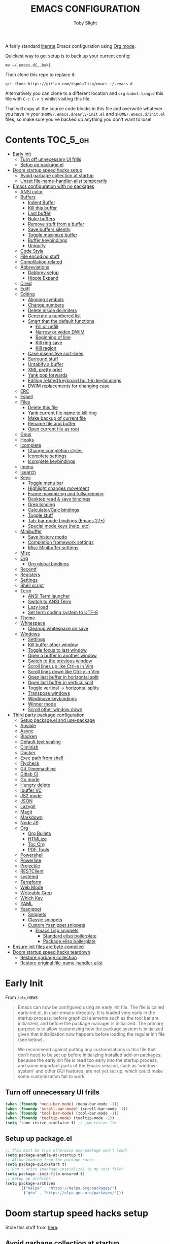 #+TITLE: EMACS CONFIGURATION
#+AUTHOR: Toby Slight
#+PROPERTY: header-args :cache yes
#+PROPERTY: header-args+ :mkdirp yes
#+PROPERTY: header-args+ :results silent
#+PROPERTY: header-args+ :tangle ~/.emacs.d/init.el
#+PROPERTY: header-args+ :tangle-mode (identity #o644)
#+OPTIONS: toc:t

A fairly standard [[https://en.wikipedia.org/wiki/Literate_programming][literate]] Emacs configuration using [[https://orgmode.org/][Org mode]].

Quickest way to get setup is to back up your current config:

#+begin_src shell :tangle no
  mv ~/.emacs.d{,.bak}
#+end_src

Then clone this repo to replace it:

#+begin_src shell :tangle no
  git clone https://gitlab.com/tspub/lisp/emacs ~/.emacs.d
#+end_src

Alternatively you can clone to a different location and ~org-babel-tangle~ this
file with ~C-c C-v t~ whilst visiting this file.

That will copy all the source code blocks in this file and overwrite whatever
you have in your ~$HOME/.emacs.d/early-init.el~ and ~$HOME/.emacs.d/init.el~
files, so make sure you've backed up anything you don't want to lose!

* Contents:TOC_5_gh:
- [[#early-init][Early Init]]
   - [[#turn-off-unnecessary-ui-frills][Turn off unnecessary UI frills]]
   - [[#setup-up-packageel][Setup up package.el]]
- [[#doom-startup-speed-hacks-setup][Doom startup speed hacks setup]]
   - [[#avoid-garbage-collection-at-startup][Avoid garbage collection at startup]]
   - [[#unset-file-name-handler-alist-temporarily][Unset file-name-handler-alist temporarily]]
- [[#emacs-configuration-with-no-packages][Emacs configuration with no packages]]
   - [[#ansi-color][ANSI color]]
   - [[#buffers][Buffers]]
      - [[#indent-buffer][Indent Buffer]]
      - [[#kill-this-buffer][Kill this buffer]]
      - [[#last-buffer][Last buffer]]
      - [[#nuke-buffers][Nuke buffers]]
      - [[#remove-stuff-from-a-buffer][Remove stuff from a buffer]]
      - [[#save-buffers-silently][Save buffers silently]]
      - [[#toggle-maximize-buffer][Toggle maximize buffer]]
      - [[#buffer-keybindings][Buffer keybindings]]
      - [[#uniquify][Uniquify]]
   - [[#code-style][Code Style]]
   - [[#file-encoding-stuff][File encoding stuff]]
   - [[#complilation-related][Complilation related]]
   - [[#abbreviations][Abbreviations]]
      - [[#dabbrev-setup][Dabbrev setup]]
      - [[#hippie-expand][Hippie Expand]]
   - [[#dired][Dired]]
   - [[#ediff][Ediff]]
   - [[#editing][Editing]]
      - [[#aligning-symbols][Aligning symbols]]
      - [[#change-numbers][Change numbers]]
      - [[#delete-inside-delimiters][Delete inside delimiters]]
      - [[#generate-a-numbered-list][Generate a numbered list]]
      - [[#smart-that-the-default-functions][Smart that the default functions]]
         - [[#fill-or-unfill][Fill or unfill]]
         - [[#narrow-or-widen-dwim][Narrow or widen DWIM]]
         - [[#beginning-of-line][Beginning of line]]
         - [[#kill-ring-save][Kill ring save]]
         - [[#kill-region][Kill region]]
      - [[#case-insensitive-sort-lines][Case insensitive sort-lines]]
      - [[#surround-stuff][Surround stuff]]
      - [[#untabify-a-buffer][Untabify a buffer]]
      - [[#xml-pretty-print][XML pretty print]]
      - [[#yank-pop-forwards][Yank pop forwards]]
      - [[#editing-related-keyboard-built-in-keybindings][Editing related keyboard built-in keybindings]]
      - [[#dwim-replacements-for-changing-case][DWIM replacements for changing case]]
   - [[#erc][ERC]]
   - [[#eshell][Eshell]]
   - [[#files][Files]]
      - [[#delete-this-file][Delete this file]]
      - [[#yank-current-file-name-to-kill-ring][Yank current file name to kill ring]]
      - [[#make-backup-of-current-file][Make backup of current file]]
      - [[#rename-file-and-buffer][Rename file and buffer]]
      - [[#open-current-file-as-root][Open current file as root]]
   - [[#gnus][Gnus]]
   - [[#hooks][Hooks]]
   - [[#icomplete][Icomplete]]
      - [[#change-completion-styles][Change completion styles]]
      - [[#icomplete-settings][Icomplete settings]]
      - [[#icomplete-keybindings][Icomplete keybindings]]
   - [[#imenu][Imenu]]
   - [[#isearch][Isearch]]
   - [[#keys][Keys]]
      - [[#toggle-menu-bar][Toggle menu bar]]
      - [[#highlight-changes-movement][Highlight changes movement]]
      - [[#frame-maximizing-and-fullscreening][Frame maximizing and fullscreening]]
      - [[#desktop-read--save-bindings][Desktop read & save bindings]]
      - [[#grep-binding][Grep binding]]
      - [[#calculatorcalc-bindings][Calculator/Calc bindings]]
      - [[#toggle-stuff][Toggle stuff]]
      - [[#tab-bar-mode-bindings-emacs-27][Tab-bar mode bindings (Emacs 27+)]]
      - [[#special-mode-keys-help-etc][Special mode keys (help, etc)]]
   - [[#minibuffer][Minibuffer]]
      - [[#save-history-mode][Save history mode]]
      - [[#completion-framework-settings][Completion framework settings]]
      - [[#misc-minibuffer-settings][Misc Minibuffer settings]]
   - [[#misc][Misc]]
   - [[#org][Org]]
      - [[#org-global-bindings][Org global bindings]]
   - [[#recentf][Recentf]]
   - [[#registers][Registers]]
   - [[#settings][Settings]]
   - [[#shell-script][Shell script]]
   - [[#term][Term]]
      - [[#ansi-term-launcher][ANSI Term launcher]]
      - [[#switch-to-ansi-term][Switch to ANSI Term]]
      - [[#lazy-load][Lazy load]]
      - [[#set-term-coding-system-to-utf-8][Set term coding system to UTF-8]]
   - [[#theme][Theme]]
   - [[#whitespace][Whitespace]]
      - [[#cleanup-whitespace-on-save][Cleanup whitespace on save]]
   - [[#windows][Windows]]
      - [[#settings-1][Settings]]
      - [[#kill-buffer-other-window][Kill buffer other window]]
      - [[#toggle-focus-to-last-window][Toggle focus to last window]]
      - [[#open-a-buffer-in-another-window][Open a buffer in another window]]
      - [[#switch-to-the-previous-window][Switch to the previous window]]
      - [[#scroll-lines-up-like-ctrl-e-in-vim][Scroll lines up like Ctrl-e in Vim]]
      - [[#scroll-lines-down-like-ctrl-y-in-vim][Scroll lines down like Ctrl-y in Vim]]
      - [[#open-last-buffer-in-horizontal-split][Open last buffer in horizontal split]]
      - [[#open-last-buffer-in-vertical-split][Open last buffer in vertical split]]
      - [[#toggle-vertical---horizontal-splits][Toggle vertical -> horizontal splits]]
      - [[#transpose-windows][Transpose windows]]
      - [[#windmove-keybindings][Windmove keybindings]]
      - [[#winner-mode][Winner mode]]
      - [[#scroll-other-window-down][Scroll other window down]]
- [[#third-party-package-configuration][Third party package configuration]]
   - [[#setup-packageel-and-use-package][Setup package.el and use-package]]
   - [[#ansible][Ansible]]
   - [[#async][Async]]
   - [[#blacken][Blacken]]
   - [[#default-text-scaling][Default text scaling]]
   - [[#diminish][Diminish]]
   - [[#docker][Docker]]
   - [[#exec-path-from-shell][Exec path from shell]]
   - [[#flycheck][Flycheck]]
   - [[#git-timemachine][Git Timemachine]]
   - [[#gitlab-ci][Gitlab CI]]
   - [[#go-mode][Go mode]]
   - [[#hungry-delete][Hungry delete]]
   - [[#ibuffer-vc][Ibuffer VC]]
   - [[#js2-mode][JS2 mode]]
   - [[#json][JSON]]
   - [[#lazygit][Lazygit]]
   - [[#magit][Magit]]
   - [[#markdown][Markdown]]
   - [[#node-js][Node JS]]
   - [[#org-1][Org]]
      - [[#org-bullets][Org Bullets]]
      - [[#htmlize][HTMLize]]
      - [[#toc-org][Toc Org]]
      - [[#pdf-tools][PDF Tools]]
   - [[#powershell][Powershell]]
   - [[#powerline][Powerline]]
   - [[#projectile][Projectile]]
   - [[#restclient][RESTClient]]
   - [[#systemd][systemd]]
   - [[#terraform][Terraform]]
   - [[#web-mode][Web Mode]]
   - [[#writeable-grep][Writeable Grep]]
   - [[#which-key][Which Key]]
   - [[#yaml][YAML]]
   - [[#yasnippet][Yasnippet]]
      - [[#snippets][Snippets]]
      - [[#classic-snippets][Classic snippets]]
      - [[#custom-yasnippet-snippets][Custom Yasnippet snippets]]
         - [[#emacs-lisp-snippets][Emacs Lisp snippets]]
            - [[#standard-elisp-boilerplate][Standard elisp boilerplate]]
            - [[#package-elisp-boilerplate][Package elisp boilerplate]]
- [[#ensure-init-files-are-byte-compiled][Ensure init files are byte compiled]]
- [[#doom-startup-speed-hacks-teardown][Doom startup speed hacks teardown]]
   - [[#restore-garbage-collection][Restore garbage collection]]
   - [[#restore-original-file-name-handler-alist][Restore original file-name-handler-alist]]

* Early Init

From ~/etc/NEWS~

#+begin_quote
Emacs can now be configured using an early init file. The file is called
early-init.el, in user-emacs-directory. It is loaded very early in the startup
process: before graphical elements such as the tool bar are initialized, and
before the package manager is initialized. The primary purpose is to allow
customizing how the package system is initialized given that initialization now
happens before loading the regular init file (see below).

We recommend against putting any customizations in this file that don't need to
be set up before initializing installed add-on packages, because the early init
file is read too early into the startup process, and some important parts of
the Emacs session, such as 'window-system' and other GUI features, are not yet
set up, which could make some customization fail to work.
#+end_quote

** Turn off unnecessary UI frills

#+begin_src emacs-lisp :tangle ~/.emacs.d/early-init.el
  (when (fboundp 'menu-bar-mode) (menu-bar-mode -1))
  (when (fboundp 'scroll-bar-mode) (scroll-bar-mode -1))
  (when (fboundp 'tool-bar-mode) (tool-bar-mode -1))
  (when (fboundp 'tooltip-mode) (tooltip-mode -1))
  (setq frame-resize-pixelwise t) ;; jwm resize fix
#+end_src

** Setup up package.el

#+begin_src emacs-lisp :tangle ~/.emacs.d/early-init.el
  ;; This must be true otherwise use-package won't load!
  (setq package-enable-at-startup t)
  ;; Allow loading from the package cache.
  (setq package-quickstart t)
  ;; Don't write (package-initialize) to my init file!
  (setq package--init-file-ensured t)
  ;; Setup up archives
  (setq package-archives
        '(("melpa" . "https://melpa.org/packages/")
          ("gnu" . "https://elpa.gnu.org/packages/")))
#+end_src

* Doom startup speed hacks setup

Stole this stuff from [[https://github.com/hlissner/doom-emacs/blob/develop/docs/faq.org#how-does-doom-start-up-so-quickly][here]].

** Avoid garbage collection at startup

The GC can easily double startup time, so we suppress it at startup by turning
up gc-cons-threshold (and perhaps gc-cons-percentage) temporarily:

#+begin_src emacs-lisp
  (setq gc-cons-threshold most-positive-fixnum ; 2^61 bytes
        gc-cons-percentage 0.6)
#+end_src

** Unset file-name-handler-alist temporarily

Emacs consults this variable every time a file is read or library loaded, or
when certain functions in the file API are used (like expand-file-name or
file-truename).

Emacs does this to check if a special handler is needed to read that file, but
none of them are (typically) necessary at startup, so we disable them
(temporarily!):

#+begin_src emacs-lisp
  (defvar my/default-file-name-handler-alist file-name-handler-alist)
  (setq file-name-handler-alist nil)
#+end_src

* Emacs configuration with no packages

I like to split up my "vanilla" Emacs configuration and custom functions from
the customisations provided by third party libraries that have been installed
using ~package.el~ and ~use-package~.

This way it makes it very easy to run a semi-stock Emacs without ~package.el~
or any third party libraries, but still have some saner defaults and some extra
functionality.

** ANSI color

Make compilation buffers more colorful

#+begin_src emacs-lisp
  (add-to-list 'comint-output-filter-functions 'ansi-color-process-output)
  ;;;###autoload
  (defun colorize-compilation-buffer ()
    "ANSI color in compilation buffer."
    (ansi-color-apply-on-region compilation-filter-start (point)))
  (add-hook 'compilation-filter-hook 'colorize-compilation-buffer)
  (add-hook 'shell-mode-hook 'ansi-color-for-comint-mode-on)
#+end_src

** Buffers

A collection of useful functions for manipulating buffers in various ways that
I've collected (stolen!) or written over the years.

*** Indent Buffer

#+begin_src emacs-lisp
  ;;;###autoload
  (defun my/indent-buffer ()
    "Indent the contents of a buffer."
    (interactive)
    (indent-region (point-min) (point-max)))
  (global-set-key (kbd "C-c M-i") 'my/indent-buffer)
  (add-hook 'before-save-hook 'my/indent-buffer)
#+end_src

*** Kill this buffer

#+begin_src emacs-lisp
  ;;;###autoload
  (defun my/kill-this-buffer ()
    "Kill the current buffer - `kill-this-buffer' is unreliable."
    (interactive)
    (kill-buffer (current-buffer)))
  (global-set-key (kbd "C-x k") 'my/kill-this-buffer)
#+end_src

*** Last buffer

#+begin_src emacs-lisp
  ;;;###autoload
  (defun my/last-buffer ()
    "Switch back and forth between two buffers easily."
    (interactive)
    (switch-to-buffer (other-buffer (current-buffer) 1)))
  (global-set-key (kbd "C-c b") 'my/last-buffer)
#+end_src

*** Nuke buffers

#+begin_src emacs-lisp
  ;;;###autoload
  (defun my/nuke-buffers ()
    "Kill all buffers, leaving *scratch* only."
    (interactive)
    (mapc
     (lambda (buffer)
       (kill-buffer buffer))
     (buffer-list))
    (if current-prefix-arg
        (delete-other-windows)))
  (global-set-key (kbd "C-c M-n") 'my/nuke-buffers)
#+end_src

*** Remove stuff from a buffer

#+begin_src emacs-lisp
  ;;;###autoload
  (defun my/remove-from-buffer (string)
    "Remove all occurences of STRING from the whole buffer."
    (interactive "sString to remove: ")
    (save-match-data
      (save-excursion
        (let ((count 0))
          (goto-char (point-min))
          (while (re-search-forward string (point-max) t)
            (setq count (+ count 1))
            (replace-match "" nil nil))
          (message (format "%d %s removed from buffer." count string))))))

  ;;;###autoload
  (defun my/remove-character-number (number)
    "Remove all occurences of a control character NUMBER.
  Excluding ^I (tabs) and ^J (newline)."
    (if (and (>= number 0) (<= number 31)
             (not (= number 9)) (not (= number 10)))
        (let ((character (string number)))
          (my/remove-from-buffer character))))

  ;;;###autoload
  (defun my/remove-all-ctrl-characters ()
    "Remove all occurences of all control characters.
  Excluding ^I (tabs) and ^J (newlines)."
    (interactive)
    (mapcar (lambda (n)
              (my/remove-character-number n))
            (number-sequence 0 31)))

  ;;;###autoload
  (defun my/remove-ctrl-m ()
    "Remove all ^M occurrences from EOL in a buffer."
    (interactive)
    (my/remove-from-buffer "$"))

  (global-set-key (kbd "C-c k") 'my/remove-from-buffer)
#+end_src

*** Save buffers silently

#+begin_src emacs-lisp
  ;;;###autoload
  (defun my/save-buffers-silently ()
    "Save all open buffers without prompting."
    (interactive)
    (save-some-buffers t)
    (message "Saved all buffers :-)"))
  (global-set-key (kbd "C-c s") 'my/save-buffers-silently)
#+end_src

*** Toggle maximize buffer

#+begin_src emacs-lisp
  ;;;###autoload
  (defun my/toggle-maximize-buffer ()
    "Temporarily maximize a buffer."
    (interactive)
    (if (= 1 (length (window-list)))
        (jump-to-register '_)
      (progn
        (window-configuration-to-register '_)
        (delete-other-windows))))
  (global-set-key (kbd "C-c z") 'my/toggle-maximize-buffer)
#+end_src

*** Buffer keybindings

#+begin_src emacs-lisp
  (global-set-key (kbd "C-x M-e") 'eval-buffer)
  (global-set-key (kbd "C-x c") 'save-buffers-kill-emacs)
  (autoload 'ibuffer "ibuffer" nil t)
  (global-set-key (kbd "C-x C-b") 'ibuffer)
  (global-set-key (kbd "C-x M-k") 'kill-buffer)
#+end_src

*** Uniquify

#+begin_src emacs-lisp
  (with-eval-after-load 'uniquify
    (setq uniquify-buffer-name-style 'forward)
    (setq uniquify-strip-common-suffix t)
    (setq uniquify-after-kill-buffer-p t)
    (message "Lazy loaded uniquify :-)"))
#+end_src

** Code Style

#+begin_src emacs-lisp
  (setq c-default-style "bsd")
  (setq c-basic-offset 4)
  (setq css-indent-offset 2)
  (setq js-indent-level 2)

  ;; If indent-tabs-mode is t, it means it may use tab, resulting mixed space and
  ;; tab
  (setq-default indent-tabs-mode nil)

  ;; make tab key always call a indent command.
  ;; (setq-default tab-always-indent t)

  ;; make tab key call indent command or insert tab character, depending on cursor position
  ;; (setq-default tab-always-indent nil)
  (with-eval-after-load 'python
    (setq python-fill-docstring-style 'django)
    (message "Lazy loaded python :-)"))

  ;; make tab key do indent first then completion.
  (setq-default tab-always-indent 'complete)
#+end_src

** File encoding stuff

#+begin_src emacs-lisp
  ;;;###autoload
  (defun my/convert-to-unix-coding-system ()
    "Change the current buffer's file encoding to unix."
    (interactive)
    (let ((coding-str (symbol-name buffer-file-coding-system)))
      (when (string-match "-\\(?:dos\\|mac\\)$" coding-str)
        (set-buffer-file-coding-system 'unix))))
  (global-set-key (kbd "C-x RET u") 'my/convert-to-unix-coding-system)

  ;;;###autoload
  (defun my/hide-dos-eol ()
    "Do not show ^M in files containing mixed UNIX and DOS line endings."
    (interactive)
    (setq buffer-display-table (make-display-table))
    (aset buffer-display-table ?\^M []))
  (add-hook 'find-file-hook 'my/hide-dos-eol)

  (setq-default buffer-file-coding-system 'utf-8-unix)
  (setq-default default-buffer-file-coding-system 'utf-8-unix)
  (setq coding-system-for-read 'utf-8-unix)
  (setq coding-system-for-write 'utf-8-unix)
  (set-language-environment "UTF-8")
  (set-default-coding-systems 'utf-8-unix)
  (prefer-coding-system 'utf-8-unix)
#+end_src

** Complilation related

Function to recompile ~early-init.el~ and ~init.el~.

#+begin_src emacs-lisp
  (defvar my/files-to-recompile '("early-init.el" "init.el")
    "Files under `user-emacs-directory' that we use for configuration.")

  ;;;###autoload
  (defun my/recompile-config ()
    "Recompile everything in Emacs configuration."
    (interactive)
    (mapc (lambda (file) (byte-recompile-file (concat user-emacs-directory file) 0))
          my/files-to-recompile))
#+end_src

Automatically recompile Emacs Lisp files after saving

#+begin_src emacs-lisp
  ;;;###autoload
  (defun my/auto-recompile ()
    "Automatically recompile Emacs Lisp files whenever they are saved."
    (when (or (equal major-mode 'emacs-lisp-mode)
              (string-match "^.*\\.el$" buffer-file-name))
      (byte-compile-file buffer-file-name t)
      (message (concat "Re-compiled " buffer-file-name " :-)"))))
  (add-hook 'after-save-hook 'my/auto-recompile)
#+end_src

Place point at first error when running ~make~.

#+begin_src emacs-lisp
  (setq compilation-scroll-output 'first-error)
#+end_src

** Abbreviations
*** Dabbrev setup

#+begin_src emacs-lisp
  (with-eval-after-load 'dabbrev
    (setq abbrev-file-name (concat user-emacs-directory "abbrevs"))
    (setq save-abbrevs 'silently)
    (setq dabbrev-abbrev-char-regexp "\\sw\\|\\s_")
    (setq dabbrev-abbrev-skip-leading-regexp "[$*/=']")
    (setq dabbrev-backward-only nil)
    (setq dabbrev-case-distinction 'case-replace)
    (setq dabbrev-case-fold-search t)
    (setq dabbrev-case-replace 'case-replace)
    (setq dabbrev-check-other-buffers t)
    (setq dabbrev-eliminate-newlines t)
    (setq dabbrev-upcase-means-case-search t)
    (message "Lazy loaded dabbrev :-)"))
#+end_src

*** Hippie Expand

#+begin_src emacs-lisp
  ;;;###autoload
  (defun my/hippie-expand-completions (&optional hippie-expand-function)
    "Return the full list of completions generated by HIPPIE-EXPAND-FUNCTION.
  The optional argument can be generated with `make-hippie-expand-function'."
    (let ((this-command 'my/hippie-expand-completions)
          (last-command last-command)
          (buffer-modified (buffer-modified-p))
          (hippie-expand-function (or hippie-expand-function 'hippie-expand)))
      (cl-flet ((ding)) ; avoid the (ding) when hippie-expand exhausts its options.
        (while (progn
                 (funcall hippie-expand-function nil)
                 (setq last-command 'my/hippie-expand-completions)
                 (not (equal he-num -1)))))
      ;; Evaluating the completions modifies the buffer, however we will finish
      ;; up in the same state that we began.
      (set-buffer-modified-p buffer-modified)
      ;; Provide the options in the order in which they are normally generated.
      (delete he-search-string (reverse he-tried-table))))

  ;;;###autoload
  (defun my/hippie-complete-with (hippie-expand-function)
    "Offer `completing-read' using the specified HIPPIE-EXPAND-FUNCTION."
    (let* ((options (my/hippie-expand-completions hippie-expand-function))
           (selection (and options (completing-read "Completions: " options))))
      (if selection
          (he-substitute-string selection t)
        (message "No expansion found"))))

  ;;;###autoload
  (defun my/hippie-expand-completing-read ()
    "Offer `completing-read' for the word at point."
    (interactive)
    (my/hippie-complete-with 'hippie-expand))
  (global-set-key (kbd "C-c /") 'my/hippie-expand-completing-read)

  (global-set-key (kbd "M-/") 'hippie-expand)
#+end_src

** Dired
#+begin_src emacs-lisp
  (with-eval-after-load 'dired
    ;;;###autoload
    (defun my/dired-get-size ()
      "Get cumlative size of marked or current item."
      (interactive)
      (let ((files (dired-get-marked-files)))
        (with-temp-buffer
          (apply 'call-process "/usr/bin/du" nil t nil "-sch" files)
          (message "Size of all marked files: %s"
                   (progn
                     (re-search-backward "\\(^[0-9.,]+[A-Za-z]+\\).*total$")
                     (match-string 1))))))

    ;;;###autoload
    (defun my/dired-open-marked-files ()
      "Open marked files."
      (interactive)
      (let ((distinguish-one-marked nil))
        (mapc 'find-file
              (dired-map-over-marks
               (dired-get-file-for-visit)
               current-prefix-arg))))

    ;;;###autoload
    (defun my/dired-back-to-top ()
      "Go to first file in directory."
      (interactive)
      (goto-char (point-min))
      (dired-next-line 2))

    ;;;###autoload
    (defun my/dired-jump-to-bottom ()
      "Go to last file in directory."
      (interactive)
      (goto-char (point-max))
      (dired-next-line -1))

    (defgroup my/dired-peep nil
      "See the file at point when browsing in a Dired buffer."
      :group 'dired)

    (setq my/dired-peep-next-current-buffer nil)

    ;;;###autoload
    (defun my/dired-peep-next ()
      (interactive)
      (next-line 1)
      (dired-find-file-other-window)
      (if my/dired-peep-next-current-buffer (kill-buffer my/dired-peep-next-current-buffer))
      (setq my/dired-peep-next-current-buffer (current-buffer))
      (other-window 1))

    ;;;###autoload
    (defun my/dired-peep-previous ()
      (interactive)
      (previous-line 1)
      (dired-find-file-other-window)
      (if my/dired-peep-next-current-buffer (kill-buffer my/dired-peep-next-current-buffer))
      (setq my/dired-peep-next-current-buffer (current-buffer))
      (other-window 1))

    ;;;###autoload
    (define-minor-mode my/dired-peep-mode
      "Toggle preview of files when browsing in a Dired buffer."
      :global t
      :group 'my/dired-peep
      (if my/dired-peep-mode
          (progn
            (define-key dired-mode-map "n" 'my/dired-peep-next)
            (define-key dired-mode-map "p" 'my/dired-peep-previous))
        (progn
          (define-key dired-mode-map "n" 'dired-next-line)
          (define-key dired-mode-map "p" 'dired-previous-line)
          (other-window 1)
          (kill-buffer)
          (other-window 1))))

    (defalias 'ranger-mode 'my/dired-peep-mode)

    (defvar dired-compress-files-alist
      '(("\\.tar\\.gz\\'" . "tar -c %i | gzip -c9 > %o")
        ("\\.zip\\'" . "zip %o -r --filesync %i"))
      "Control the compression shell command for `dired-do-compress-to'.

    Each element is (REGEXP . CMD), where REGEXP is the name of the
    archive to which you want to compress, and CMD the the
    corresponding command.

    Within CMD, %i denotes the input file(s), and %o denotes the
    output file.  %i path(s) are relative, while %o is absolute.")

    (autoload 'dired-omit-mode "dired-x"
      "Omit files from dired listings." t)

    (autoload 'dired-omit-files "dired-x"
      "User regex to specify what files to omit." t)

    (when (eq system-type 'berkeley-unix)
      (setq dired-listing-switches "-alhpL"))

    (when (eq system-type 'gnu/linux)
      (setq dired-listing-switches
            "-AGFhlv --group-directories-first --time-style=long-iso"))

    (setq dired-omit-files "\\`[.]?#\\|\\`[.][.]?\\'\\|^\\..+$")
    (setq dired-dwim-target t
          delete-by-moving-to-trash t
          dired-use-ls-dired nil
          dired-recursive-copies 'always
          dired-recursive-deletes 'always)

    (defun my/dired-up-directory ()
      (interactive)
      (find-alternate-file ".."))

    (define-key dired-mode-map "b" 'my/dired-up-directory)
    (define-key dired-mode-map "f" 'dired-find-alternate-file)
    (define-key dired-mode-map "c" 'dired-do-compress-to)
    (define-key dired-mode-map ")" 'dired-omit-mode)
    (define-key dired-mode-map "r" 'ranger-mode)
    (define-key dired-mode-map "?" 'my/dired-get-size)
    (define-key dired-mode-map (vector 'remap 'end-of-buffer) 'my/dired-jump-to-bottom)
    (define-key dired-mode-map (vector 'remap 'beginning-of-buffer) 'my/dired-back-to-top)
    (message "Lazy loaded dired :-)"))

  (with-eval-after-load 'dired-aux
    (setq dired-isearch-filenames 'dwim)
    ;; The following variables were introduced in Emacs 27.1
    (when (not (version< emacs-version "27.1"))
      (setq dired-create-destination-dirs 'ask)
      (setq dired-vc-rename-file t))
    (message "Lazy loaded dired-aux :-)"))

  (with-eval-after-load 'find-dired
    ;; (setq find-ls-option '("-print0 | xargs -0 ls -ld" . "-ld"))
    (setq find-ls-option
          '("-ls" . "-AGFhlv --group-directories-first --time-style=long-iso"))
    (setq find-name-arg "-iname")
    (message "Lazy loaded find-dired :-)"))

  (with-eval-after-load 'wdired
    (setq wdired-allow-to-change-permissions t)
    (setq wdired-create-parent-directories t)
    (message "Lazy loaded wdired :-)"))

  (autoload 'dired "dired" nil t)

  ;; has to come outside of with-eval-after-load otherwise we have no dired-jump
  (autoload 'dired-jump "dired-x" ;; bound to C-x C-j by default
    "Jump to Dired buffer corresponding to current buffer." t)
  (global-set-key (kbd "C-x C-j") 'dired-jump)

  (autoload 'dired-jump-other-window "dired-x" ;; bound to C-x 4 C-j by default.
    "Like \\[dired-jump] (dired-jump) but in other window." t)
  (define-key ctl-x-4-map "C-j" 'dired-jump-other-window)

  (add-hook 'dired-mode-hook 'hl-line-mode)
#+end_src

** Ediff

#+begin_src emacs-lisp
  (with-eval-after-load 'ediff
    (setq ediff-diff-options "-w")
    (setq ediff-keep-variants nil)
    (setq ediff-make-buffers-readonly-at-startup nil)
    (setq ediff-merge-revisions-with-ancestor t)
    (setq ediff-show-clashes-only t)
    (setq ediff-split-window-function 'split-window-horizontally)
    (setq ediff-window-setup-function 'ediff-setup-windows-plain)
    (add-hook 'ediff-after-quit-hook-internal 'winner-undo)

    ;; https://emacs.stackexchange.com/a/24602
    ;;;###autoload
    (defun disable-y-or-n-p (orig-fun &rest args)
      "Advise ORIG-FUN with ARGS so it dynamically rebinds `y-or-n-p'."
      (cl-letf (((symbol-function 'y-or-n-p) (lambda () t)))
        (apply orig-fun args)))

    (advice-add 'ediff-quit :around #'disable-y-or-n-p)

    (message "Lazy loaded ediff :-)"))
#+end_src

** Editing

Various stolen/cobbled together functions to make editing a bit more comfy.

*** Aligning symbols

Some handy functions to make aligning symbols less painful.

#+begin_src emacs-lisp
  ;;;###autoload
  (defun my/align-symbol (begin end symbol)
    "Align any SYMBOL in region (between BEGIN and END)."
    (interactive "r\nsEnter align symbol: ")
    (align-regexp begin end (concat "\\(\\s-*\\)" symbol) 1 1))
  (global-set-key (kbd "C-c a") 'my/align-symbol)

  ;;;###autoload
  (defun my/align-equals (begin end)
    "Align equals in region (between BEGIN and END)."
    (interactive "r")
    (my/align-symbol begin end "="))
  (global-set-key (kbd "C-c =") 'my/align-equals)

  ;;;###autoload
  (defun my/align-colon (begin end)
    "Align colons in region (between BEGIN and END)."
    (interactive "r")
    (my/align-symbol begin end ":"))
  (global-set-key (kbd "C-c :") 'my/align-colon)

  ;;;###autoload
  (defun my/align-numbers (begin end)
    "Align numbers in region (between BEGIN and END)."
    (interactive "r")
    (my/align-symbol begin end "[0-9]+"))
  (global-set-key (kbd "C-c #") 'my/align-numbers)

  (defadvice align-regexp (around align-regexp-with-spaces activate)
    "Force alignment commands to use spaces, not tabs."
    (let ((indent-tabs-mode nil))
      ad-do-it))
#+end_src

*** Change numbers

Increment or decrement numbers at the point.

#+begin_src emacs-lisp
  ;;;###autoload
  (defun my/change-number-at-point (change)
    "Change a number by CHANGE amount."
    (let ((number (number-at-point))
          (point (point)))
      (when number
        (progn
          (forward-word)
          (search-backward (number-to-string number))
          (replace-match (number-to-string (funcall change number)))
          (goto-char point)))))

  ;;;###autoload
  (defun my/increment-number-at-point ()
    "Increment number at point."
    (interactive)
    (my/change-number-at-point '1+))
  (global-set-key (kbd "C-c +") 'my/increment-number-at-point)

  ;;;###autoload
  (defun my/decrement-number-at-point ()
    "Decrement number at point."
    (interactive)
    (my/change-number-at-point '1-))
  (global-set-key (kbd "C-c -") 'my/decrement-number-at-point)
#+end_src

*** Delete inside delimiters

#+begin_src emacs-lisp
  ;;;###autoload
  (defun my/delete-inside ()
    "Deletes the text within parentheses, brackets or quotes."
    (interactive)
    ;; Search for a match on the same line, don't delete across lines
    (search-backward-regexp "[[{(<\"\']" (line-beginning-position))
    (forward-char)
    (let ((lstart (point)))
      (search-forward-regexp "[]})>\"\']" (line-end-position))
      (backward-char)
      (kill-region lstart (point))))
  (global-set-key (kbd "C-c d") 'my/delete-inside)
#+end_src

*** Generate a numbered list

#+begin_src emacs-lisp
  ;;;###autoload
  (defun my/generate-numbered-list (start end char)
    "Create a numbered list from START to END.  Using CHAR as punctuation."
    (interactive "nStart number:\nnEnd number:\nsCharacter:")
    (let ((x start))
      (while (<= x end)
        (insert (concat (number-to-string x) char))
        (newline)
        (setq x (+ x 1)))))
#+end_src

*** Smart that the default functions

Overwrite some default functions that do stuff in a slightly counter-intuitive
or just less than ideal way...

**** Fill or unfill

#+begin_src emacs-lisp
  ;;;###autoload
  (defun smart/fill-or-unfill ()
    "Like `fill-paragraph', but unfill if used twice."
    (interactive)
    (let ((fill-column
           (if (eq last-command 'smart/fill-or-unfill)
               (progn (setq this-command nil)
                      (point-max))
             fill-column)))
      (call-interactively #'fill-paragraph)))
  (global-set-key [remap fill-paragraph] 'smart/fill-or-unfill)
#+end_src

**** Narrow or widen DWIM

#+begin_src emacs-lisp
  ;;;###autoload
  (defun smart/narrow-or-widen-dwim (p)
    "If the buffer is narrowed, it widens, otherwise, it narrows intelligently.

  Intelligently means: region, org-src-block, org-subtree, or
  defun, whichever applies first.

  Narrowing to org-src-block actually calls `org-edit-src-code'.
  With prefix P, don't widen, just narrow even if buffer is already
  narrowed."
    (interactive "P")
    (declare (interactive-only))
    (cond ((and (buffer-narrowed-p) (not p)) (widen))
          ((region-active-p)
           (narrow-to-region (region-beginning) (region-end)))
          ((derived-mode-p 'org-mode)
           ;; `org-edit-src-code' is not a real narrowing command.
           ;; Remove this first conditional if you don't want it.
           (cond ((ignore-errors (org-edit-src-code))
                  (delete-other-windows))
                 ((org-at-block-p)
                  (org-narrow-to-block))
                 (t (org-narrow-to-subtree))))
          (t (narrow-to-defun))))
  (define-key ctl-x-map "n" 'smart/narrow-or-widen-dwim)
#+end_src

**** Beginning of line

#+begin_src emacs-lisp
  ;;;###autoload
  (defun smart/move-beginning-of-line ()
    "Move point back to indentation.

  If there is any non blank characters to the left of the cursor.
  Otherwise point moves to beginning of line."
    (interactive)
    (if (= (point) (save-excursion (back-to-indentation) (point)))
        (beginning-of-line)
      (back-to-indentation)))
  (global-set-key [remap move-beginning-of-line] 'smart/move-beginning-of-line)
#+end_src

**** Kill ring save

#+begin_src emacs-lisp
  ;;;###autoload
  (defun smart/kill-ring-save ()
    "Copy current line or text selection to kill ring.

  When `universal-argument' is called first, copy whole buffer (but
  respect `narrow-to-region')."
    (interactive)
    (let (p1 p2)
      (if (null current-prefix-arg)
          (progn (if (use-region-p)
                     (progn (setq p1 (region-beginning))
                            (setq p2 (region-end)))
                   (progn (setq p1 (line-beginning-position))
                          (setq p2 (line-end-position)))))
        (progn (setq p1 (point-min))
               (setq p2 (point-max))))
      (kill-ring-save p1 p2)))
  (global-set-key [remap kill-ring-save] 'smart/kill-ring-save)
#+end_src

**** Kill region

#+begin_src emacs-lisp
  ;;;###autoload
  (defun smart/kill-region ()
    "Cut current line, or text selection to kill ring.

  When `universal-argument' is called first, cut whole buffer (but
  respect `narrow-to-region')."
    (interactive)
    (let (p1 p2)
      (if (null current-prefix-arg)
          (progn (if (use-region-p)
                     (progn (setq p1 (region-beginning))
                            (setq p2 (region-end)))
                   (progn (setq p1 (line-beginning-position))
                          (setq p2 (line-beginning-position 2)))))
        (progn (setq p1 (point-min))
               (setq p2 (point-max))))
      (kill-region p1 p2)))
  (global-set-key [remap kill-region] 'smart/kill-region)
#+end_src

*** Case insensitive sort-lines

#+begin_src emacs-lisp
  ;;;###autoload
  (defun my/sort-lines-nocase ()
    "Sort marked lines with case sensitivity."
    (interactive)
    (let ((sort-fold-case t))
      (call-interactively 'sort-lines)))
#+end_src

*** Surround stuff

#+begin_src emacs-lisp
  ;;;###autoload
  (defun my/surround (begin end open close)
    "Put OPEN at BEGIN and CLOSE at END of the region.

  If you omit CLOSE, it will reuse OPEN."
    (interactive  "r\nsStart: \nsEnd: ")
    (save-excursion
      (goto-char end)
      (if (string= close "")
          (insert open)
        (insert close))
      (goto-char begin)
      (insert open)))
  (global-set-key (kbd "M-s M-s") 'my/surround)
#+end_src

*** Untabify a buffer

#+begin_src emacs-lisp
  ;;;###autoload
  (defun my/untabify-buffer ()
    "Convert all tabs to spaces in the buffer."
    (interactive)
    (untabify (point-min) (point-max)))
#+end_src

*** XML pretty print

#+begin_src emacs-lisp
  ;;;###autoload
  (defun my/xml-pretty-print ()
    "Reformat and indent XML."
    (interactive)
    (save-excursion
      (sgml-pretty-print (point-min) (point-max))
      (indent-region (point-min) (point-max))))
#+end_src

*** Yank pop forwards

#+begin_src emacs-lisp
  ;;;###autoload
  (defun my/yank-pop-forwards (arg)
    "Cycle forwards through the kill.  Reverse `yank-pop'.  With ARG."
    (interactive "p")
    (yank-pop (- arg)))
  (global-set-key (kbd "C-M-y") 'my/yank-pop-forwards)
#+end_src

*** Editing related keyboard built-in keybindings

#+begin_src emacs-lisp
  (global-set-key (kbd "C-c C-e") 'pp-eval-last-sexp)
  (global-set-key (kbd "M-;") 'comment-line)
  (global-set-key (kbd "M-z") 'zap-up-to-char)
  (global-set-key (kbd "C-x M-t") 'transpose-regions)
  (global-set-key (kbd "C-x M-p") 'transpose-paragraphs)
  (global-set-key (kbd "M-SPC") 'cycle-spacing)
  (global-set-key (kbd "M-%") 'query-replace-regexp)
#+end_src

*** DWIM replacements for changing case

#+begin_src emacs-lisp
  (global-set-key [remap capitalize-word] 'capitalize-dwim)
  (global-set-key [remap downcase-word] 'downcase-dwim)
  (global-set-key [remap upcase-word] 'upcase-dwim)
#+end_src

** ERC
#+begin_src emacs-lisp
  (with-eval-after-load 'erc
    (setq erc-autojoin-channels-alist '(("freenode.net"
                                         "#org-mode"
                                         "#emacs")))
    (setq erc-fill-column 80)
    (setq erc-hide-list '("JOIN" "PART" "QUIT"))
    (setq erc-input-line-position -2)
    (setq erc-keywords '("not2b"))
    (setq erc-nick "not2b")
    (setq erc-prompt-for-password t)
    (setq erc-track-enable-keybindings t)

    (message "Lazy loaded erc :-)"))

  (autoload 'erc "erc" nil t)
#+end_src
** Eshell
#+begin_src emacs-lisp
  (with-eval-after-load 'eshell
  ;;;###autoload
    (defun my/eshell-complete-recent-dir (&optional arg)
      "Switch to a recent `eshell' directory using completion.
  With \\[universal-argument] also open the directory in a `dired'
  buffer."
      (interactive "P")
      (let* ((dirs (ring-elements eshell-last-dir-ring))
             (dir (completing-read "Switch to recent dir: " dirs nil t)))
        (insert dir)
        (eshell-send-input)
        (when arg
          (dired dir))))

  ;;;###autoload
    (defun my/eshell-complete-history ()
      "Insert element from `eshell' history using completion."
      (interactive)
      (let ((hist (ring-elements eshell-history-ring)))
        (insert
         (completing-read "Input history: " hist nil t))))

  ;;;###autoload
    (defun my/eshell-prompt ()
      "Custom eshell prompt."
      (concat
       (propertize (user-login-name) 'face `(:foreground "green" ))
       (propertize "@" 'face `(:foreground "yellow"))
       (propertize (system-name) `face `(:foreground "green"))
       (propertize ":" 'face `(:foreground "yellow"))
       (if (string= (eshell/pwd) (getenv "HOME"))
           (propertize "~" 'face `(:foreground "magenta"))
         (propertize (eshell/basename (eshell/pwd)) 'face `(:foreground "magenta")))
       (propertize (ignore-errors (format " (%s)"
                                          (vc-responsible-backend default-directory)))
                   'face `(:foreground "cyan"))
       "\n"
       (if (= (user-uid) 0)
           (propertize "#" 'face `(:foreground "red"))
         (propertize "$" 'face `(:foreground "yellow")))
       (propertize " " 'face `(:foreground "white"))))

    ;; https://www.emacswiki.org/emacs/EshellPrompt
    (setq
     eshell-cd-on-directory t
     eshell-destroy-buffer-when-process-dies t
     eshell-highlight-prompt nil
     eshell-hist-ignoredups t
     eshell-history-size 4096
     eshell-ls-use-colors t
     eshell-prefer-lisp-functions t
     eshell-prefer-lisp-variables t
     eshell-prompt-regexp "^[^#$\n]*[#$] "
     eshell-prompt-function 'my/eshell-prompt
     eshell-review-quick-commands nil
     eshell-save-history-on-exit t
     eshell-smart-space-goes-to-end t
     eshell-where-to-jump 'begin)

    (add-to-list 'eshell-modules-list 'eshell-tramp) ;; no sudo password with ~/.authinfo
    (add-hook 'eshell-preoutput-filter-functions 'ansi-color-apply)

    (defun my/eshell-keys()
      (define-key eshell-mode-map (kbd "M-r") 'my/eshell-complete-history)
      (define-key eshell-mode-map (kbd "C-=") 'my/eshell-complete-recent-dir))

    (add-hook 'eshell-mode-hook 'my/eshell-keys)
    (message "Lazy loaded eshell :-)"))

  ;;;###autoload
  (defun my/eshell-other-window ()
    "Open an `eshell' in another window."
    (interactive)
    (split-window-sensibly)
    (other-window 1)
    (eshell))

  (autoload 'eshell "eshell" nil t)
  (global-set-key (kbd "C-c e") 'eshell)
  (global-set-key (kbd "C-c 4 e") 'my/eshell-other-window)
#+end_src

** Files
*** Delete this file

#+begin_src emacs-lisp
  ;;;###autoload
  (defun my/delete-this-file ()
    "Delete the current file, and kill the buffer."
    (interactive)
    (or (buffer-file-name) (error "No file is currently being edited"))
    (when (yes-or-no-p (format "Really delete '%s'?"
                               (file-name-nondirectory buffer-file-name)))
      (delete-file (buffer-file-name))
      (kill-this-buffer)))
  (global-set-key (kbd "C-c f d") 'my/delete-this-file)
#+end_src

*** Yank current file name to kill ring

#+begin_src emacs-lisp
  ;;;###autoload
  (defun my/copy-file-name-to-clipboard ()
    "Copy the current buffer file name to the clipboard."
    (interactive)
    (let ((filename (if (equal major-mode 'dired-mode)
                        default-directory
                      (buffer-file-name))))
      (when filename
        (kill-new filename)
        (message "Copied buffer file name '%s' to the clipboard." filename))))
  (global-set-key (kbd "C-c f w") 'my/copy-file-name-to-clipboard)
#+end_src

*** Make backup of current file

#+begin_src emacs-lisp
  ;;;###autoload
  (defun my/make-backup ()
    "Make a backup copy of current file or dired marked files.

  If in dired, backup current file or marked files."
    (interactive)
    (let (($fname (buffer-file-name)))
      (if $fname
          (let (($backup-name
                 (concat $fname "." (format-time-string "%y%m%d%H%M") ".bak")))
            (copy-file $fname $backup-name t)
            (message (concat "Backup saved at: " $backup-name)))
        (if (string-equal major-mode "dired-mode")
            (progn
              (mapc (lambda ($x)
                      (let (($backup-name
                             (concat $x "." (format-time-string "%y%m%d%H%M") ".bak")))
                        (copy-file $x $backup-name t)))
                    (dired-get-marked-files))
              (message "marked files backed up"))
          (user-error "Buffer not file nor dired")))))
#+end_src

#+begin_src emacs-lisp
  ;;;###autoload
  (defun my/make-backup-and-save ()
    "Backup of current file and save, or backup dired marked files.
  For detail, see `my/make-backup'."
    (interactive)
    (if (buffer-file-name)
        (progn
          (my/make-backup)
          (when (buffer-modified-p)
            (save-buffer)))
      (progn
        (my/make-backup))))
  (global-set-key (kbd "C-c f b") 'my/make-backup-and-save)
#+end_src

*** Rename file and buffer

#+begin_src emacs-lisp
  ;;;###autoload
  (defun my/rename-this-file-and-buffer (new-name)
    "Renames both current buffer and file it's visiting to NEW-NAME."
    (interactive "FNew name: ")
    (let ((name (buffer-name))
          (filename (buffer-file-name)))
      (unless filename
        (error "Buffer '%s' is not visiting a file!" name))
      (if (get-buffer new-name)
          (message "A buffer named '%s' already exists!" new-name)
        (progn
          (when (file-exists-p filename)
            (rename-file filename new-name 1))
          (rename-buffer new-name)
          (set-visited-file-name new-name)))))
  (global-set-key (kbd "C-c f r") 'my/rename-this-file-and-buffer)
#+end_src

*** Open current file as root

#+begin_src emacs-lisp
  ;;;###autoload
  (defun my/sudoedit (&optional arg)
    "Open current or ARG file as root."
    (interactive "P")
    (if (or arg (not buffer-file-name))
        (find-file (concat "/sudo:root@localhost:"
                           (read-file-name "Find file (as root): ")))
      (find-alternate-file (concat "/sudo:root@localhost:" buffer-file-name))))
  (global-set-key (kbd "C-c f s") 'my/sudoedit)
#+end_src

** Gnus
#+begin_src emacs-lisp
  (with-eval-after-load 'gnus
    (require 'nnir)
    (setq gnus-init-file "~/.emacs.d/init.el")
    (setq gnus-home-directory "~/.emacs.d/")
    (setq message-directory "~/.emacs.d/mail")
    (setq gnus-directory "~/.emacs.d/news")
    (setq nnfolder-directory "~/.emacs.d/mail/archive")
    (setq gnus-use-full-window nil)
    (setq gnus-select-method '(nntp "news.gwene.org"))
    ;; (setq gnus-secondary-select-methods '((nntp "news.gnus.org")))
    (setq gnus-summary-thread-gathering-function 'gnus-gather-threads-by-subject)
    (setq gnus-thread-hide-subtree t)
    (setq gnus-thread-ignore-subject t)

    (message "Lazy loaded gnus :-)"))

  (autoload 'gnus "gnus" nil t)
#+end_src
** Hooks

Miscellaneous hooks

#+begin_src emacs-lisp
  (add-hook 'emacs-lisp-mode-hook 'eldoc-mode)
  (add-hook 'lisp-interaction-mode-hook 'eldoc-mode)
  (add-hook 'lisp-mode-hook 'eldoc-mode)
  (add-hook 'prog-mode-hook 'hl-line-mode)
  (add-hook 'text-mode-hook 'hl-line-mode)
  (add-hook 'prog-mode-hook 'hs-minor-mode)
  (add-hook 'prog-mode-hook 'display-line-numbers-mode)
  (add-hook 'yaml-mode-hook 'hs-minor-mode)
  (add-hook 'yaml-mode-hook 'display-line-numbers-mode)
#+end_src

** Icomplete

Turn on ~fido-mode~ if we are on Emacs 27+

#+begin_src emacs-lisp
  (if (version< emacs-version "27")
      (icomplete-mode)
    (fido-mode))
#+end_src

*** Change completion styles

#+begin_src emacs-lisp
  ;;;###autoload
  (defun my/icomplete-styles ()
    "Set icomplete styles based on Emacs version."
    (if (version< emacs-version "27")
        (setq-local completion-styles '(initials partial-completion substring basic))
      (setq-local completion-styles '(initials partial-completion flex substring basic))))
  (add-hook 'icomplete-minibuffer-setup-hook 'my/icomplete-styles)
#+end_src

*** Icomplete settings

#+begin_src emacs-lisp
  (setq icomplete-delay-completions-threshold 100)
  (setq icomplete-max-delay-chars 2)
  (setq icomplete-compute-delay 0.2)
  (setq icomplete-show-matches-on-no-input t)
  (setq icomplete-hide-common-prefix nil)
  (setq icomplete-prospects-height 1)
  ;; (setq icomplete-separator "\n")
  (setq icomplete-separator (propertize " · " 'face 'shadow))
  (setq icomplete-with-completion-tables t)
  (setq icomplete-tidy-shadowed-file-names t)
  (setq icomplete-in-buffer t)
#+end_src

*** Icomplete keybindings

#+begin_src emacs-lisp
  (if (version< emacs-version "27")
      (define-key icomplete-minibuffer-map (kbd "C-j") 'icomplete-fido-exit))
  (define-key icomplete-minibuffer-map (kbd "M-j") 'exit-minibuffer)
  (define-key icomplete-minibuffer-map (kbd "C-n") 'icomplete-forward-completions)
  (define-key icomplete-minibuffer-map (kbd "C-p") 'icomplete-backward-completions)
  (define-key icomplete-minibuffer-map (kbd "<up>") 'icomplete-backward-completions)
  (define-key icomplete-minibuffer-map (kbd "<down>") 'icomplete-forward-completions)
  (define-key icomplete-minibuffer-map (kbd "<left>") 'icomplete-backward-completions)
  (define-key icomplete-minibuffer-map (kbd "<right>") 'icomplete-forward-completions)
#+end_src

** Imenu

#+begin_src emacs-lisp
  (with-eval-after-load 'imenu
    (setq imenu-auto-rescan t)
    (setq imenu-auto-rescan-maxout 600000)
    (setq imenu-eager-completion-buffer t)
    (setq imenu-level-separator "/")
    (setq imenu-max-item-length 100)
    (setq imenu-space-replacement " ")
    (setq imenu-use-markers t)
    (setq imenu-use-popup-menu nil)
    (message "Lazy loaded imenu :-)"))

  (autoload 'imenu "imenu" nil t)
  (global-set-key (kbd "C-c i") 'imenu)
#+end_src

** Isearch

#+begin_src emacs-lisp
  (with-eval-after-load 'isearch
     ;;;###autoload
    (defun my/isearch-exit ()
      "Move point to the start of the matched string."
      (interactive)
      (when (eq isearch-forward t)
        (goto-char isearch-other-end))
      (isearch-exit))

    ;;;###autoload
    (defun my/isearch-abort-dwim ()
      "Delete failed `isearch' input, single char, or cancel search.

  This is a modified variant of `isearch-abort' that allows us to
  perform the following, based on the specifics of the case: (i)
  delete the entirety of a non-matching part, when present; (ii)
  delete a single character, when possible; (iii) exit current
  search if no character is present and go back to point where the
  search started."
      (interactive)
      (if (eq (length isearch-string) 0)
          (isearch-cancel)
        (isearch-del-char)
        (while (or (not isearch-success) isearch-error)
          (isearch-pop-state)))
      (isearch-update))

    ;;;###autoload
    (defun my/copy-to-isearch ()
      "Copy up to the search match when searching forward.

  When searching backward, copy to the start of the search match."
      (interactive)
      (my/isearch-exit)
      (call-interactively 'kill-ring-save)
      (exchange-point-and-mark))

    ;;;###autoload
    (defun my/kill-to-isearch ()
      "Kill up to the search match when searching forward.

  When searching backward, kill to the beginning of the match."
      (interactive)
      (my/isearch-exit)
      (call-interactively 'kill-region))

    (when (not (version< emacs-version "27.1"))
      (setq isearch-allow-scroll 'unlimited)
      (setq isearch-yank-on-move 't)
      (setq isearch-lazy-count t)
      (setq lazy-count-prefix-format nil)
      (setq lazy-count-suffix-format " (%s/%s)"))
    (setq search-highlight t)
    (setq search-whitespace-regexp ".*?")
    (setq isearch-lax-whitespace t)
    (setq isearch-regexp-lax-whitespace nil)
    (setq isearch-lazy-highlight t)

    (define-key isearch-mode-map (kbd "RET") 'my/isearch-exit)
    (define-key isearch-mode-map (kbd "<backspace>") 'my/isearch-abort-dwim)
    (define-key isearch-mode-map (kbd "M-w") 'my/copy-to-isearch)
    (define-key isearch-mode-map (kbd "C-M-w") 'my/kill-to-isearch)
    (define-key isearch-mode-map (kbd "M-/") 'isearch-complete)
    (define-key minibuffer-local-isearch-map (kbd "M-/") 'isearch-complete-edit)
    (message "Lazy loaded isearch :-)"))
#+end_src

#+begin_src emacs-lisp
  (global-set-key (kbd "C-r") 'isearch-backward-regexp)
  (global-set-key (kbd "C-s") 'isearch-forward-regexp)
  (global-set-key (kbd "M-s b") 'multi-isearch-buffers-regexp)
  (global-set-key (kbd "M-s f") 'multi-isearch-files-regexp)
  (global-set-key (kbd "M-s M-o") 'multi-occur)
#+end_src

#+begin_src emacs-lisp
  (add-hook 'occur-mode-hook 'hl-line-mode)
  (define-key occur-mode-map "t" 'toggle-truncate-lines)
#+end_src

** Keys

Miscellanous keybindings

*** Toggle menu bar

#+begin_src emacs-lisp
  (global-set-key (kbd "C-c M-m") 'menu-bar-mode)
  (global-set-key (kbd "S-<f10>") 'menu-bar-mode)
#+end_src

*** Highlight changes movement

#+begin_src emacs-lisp
  (global-set-key (kbd "C-c h n") 'highlight-changes-next-change)
  (global-set-key (kbd "C-c h p") 'highlight-changes-previous-change)
#+end_src

*** Frame maximizing and fullscreening

#+begin_src emacs-lisp
  (global-set-key (kbd "C-<f10>") 'toggle-frame-maximized)
  (global-set-key (kbd "C-<f11>") 'toggle-frame-fullscreen)
  (global-set-key (kbd "C-s-f") 'toggle-frame-fullscreen)
  (global-set-key (kbd "C-s-m") 'toggle-frame-maximized)
#+end_src

*** Desktop read & save bindings

#+begin_src emacs-lisp
  (global-set-key (kbd "C-c M-d r") 'desktop-read)
  (global-set-key (kbd "C-c M-d s") 'desktop-save)
#+end_src

*** Grep binding

#+begin_src emacs-lisp
  (autoload 'grep "grep" nil t)
  (global-set-key (kbd "C-c C-g") 'grep)
#+end_src

*** Calculator/Calc bindings

#+begin_src emacs-lisp
  (autoload 'calculator "calculator" nil t)
  (global-set-key (kbd "C-c c") 'calculator)
  (autoload 'calc "calc" nil t)
  (global-set-key (kbd "C-c M-c") 'calc)
#+end_src

*** Toggle stuff

#+begin_src emacs-lisp
  (global-set-key (kbd "C-c M-t a") 'toggle-text-mode-autofill)
  (global-set-key (kbd "C-c M-t d E") 'toggle-debug-on-entry)
  (global-set-key (kbd "C-c M-t d e") 'toggle-debug-on-error)
  (global-set-key (kbd "C-c M-t d q") 'toggle-debug-on-quit)
  (global-set-key (kbd "C-c M-t t") 'toggle-truncate-lines)
#+end_src

*** Tab-bar mode bindings (Emacs 27+)

#+begin_src emacs-lisp
  (when (version< emacs-version "27")
    (global-set-key (kbd "C-x t t") 'tab-bar-select-tab-by-name)
    (global-set-key (kbd "C-x t c") 'tab-bar-new-tab)
    (global-set-key (kbd "C-x t k") 'tab-bar-close-tab)
    (global-set-key (kbd "C-x t n") 'tab-bar-switch-to-next-tab)
    (global-set-key (kbd "C-x t p") 'tab-bar-switch-to-prev-tab)
    (global-set-key (kbd "C-x t l") 'tab-bar-switch-to-recent-tab))
#+end_src

*** Special mode keys (help, etc)

#+begin_src emacs-lisp
  ;; for help modes, and simple/special modes
  (define-key special-mode-map "n" #'forward-button)
  (define-key special-mode-map "p" #'backward-button)
  (define-key special-mode-map "f" #'forward-button)
  (define-key special-mode-map "b" #'backward-button)
  (define-key special-mode-map "n" #'widget-forward)
  (define-key special-mode-map "p" #'widget-backward)
  (define-key special-mode-map "f" #'widget-forward)
  (define-key special-mode-map "b" #'widget-backward)
#+end_src

** Minibuffer
*** Save history mode

#+begin_src emacs-lisp
  (savehist-mode 1)
  (setq savehist-additional-variables '(kill-ring search-ring regexp-search-ring))
  (setq savehist-save-minibuffer-history 1)
#+end_src

*** Completion framework settings

#+begin_src emacs-lisp
  (setq completion-category-defaults nil)
  (setq completion-cycle-threshold 3)
  (setq completion-flex-nospace nil)
  (setq completion-ignore-case t)
  (setq completion-pcm-complete-word-inserts-delimiters t)
  (setq completion-pcm-word-delimiters "-_./:| ")
  (setq completion-show-help nil)
  (setq completions-detailed t)
  (setq completions-format 'one-column)
#+end_src

*** Misc Minibuffer settings

#+begin_src emacs-lisp
  (setq enable-recursive-minibuffers t)
  (setq file-name-shadow-mode 1)
  (setq minibuffer-depth-indicate-mode 1)
  (setq minibuffer-eldef-shorten-default t)
  (setq minibuffer-electric-default-mode 1)
  (setq read-answer-short t)
  (setq read-buffer-completion-ignore-case t)
  (setq read-file-name-completion-ignore-case t)
  (setq resize-mini-windows t)
#+end_src

It may also be wise to raise gc-cons-threshold while the minibuffer is active,
so the GC doesn’t slow down expensive commands (or completion frameworks, like
helm and ivy). Stolen from [[https://github.com/hlissner/doom-emacs/blob/develop/docs/faq.org#how-does-doom-start-up-so-quickly][Doom Emacs FAQ]].

#+begin_src emacs-lisp
  (add-hook 'minibuffer-setup-hook (lambda () (setq gc-cons-threshold most-positive-fixnum)))
  (add-hook 'minibuffer-exit-hook (lambda () (setq gc-cons-threshold 16777216))) ; 16mb
#+end_src

** Misc

#+begin_src emacs-lisp
  ;;;###autoload
  (defun my/google (arg)
    "Googles a query or region.  With prefix ARG, wrap in quotes."
    (interactive "P")
    (let ((query
           (if (region-active-p)
               (buffer-substring (region-beginning) (region-end))
             (read-string "Query: "))))
      (when arg (setq query (concat "\"" query "\"")))
      (browse-url
       (concat "http://www.google.com/search?ie=utf-8&oe=utf-8&q=" query))))
  (global-set-key (kbd "C-c M-g") 'my/google)

  ;;;###autoload
  (defmacro my/measure-time (&rest body)
    "Measure the time it takes to evaluate BODY."
    `(let ((time (current-time)))
       ,@body
       (message "%.06f" (float-time (time-since time)))))
#+end_src

** Org

#+begin_src emacs-lisp
  (with-eval-after-load 'org
    (require 'org-tempo)
  ;;;###autoload
    (defun my/org-recursive-sort ()
      "Sort all entries in the current buffer, recursively."
      (interactive)
      (org-map-entries
       (lambda ()
         (condition-case x
             (org-sort-entries nil ?a)
           (user-error)))))

  ;;;###autoload
    (defun my/org-tangle-block ()
      "Only tangle the block at point."
      (interactive)
      (let ((current-prefix-arg '(4)))
        (call-interactively 'org-babel-tangle)))

  ;;;###autoload
    (defun my/org-babel-insert-elisp-boilerplate (file)
      "Insert elisp documentation boilerplate into FILE, using COMMENTARY.
  Return the file name, so that this function can be piped to other
  functions."
      (when (equal (file-name-extension file) "el")
        (with-current-buffer (find-file-noselect file)
          (let* ((filename (file-name-sans-extension (file-name-nondirectory file)))
                 (copyright (concat (format-time-string "%Y") " " user-full-name))
                 (author (concat user-full-name " <"user-mail-address">"))
                 (header (concat ";;; " filename ".el --- " filename"\n\n"
                                 ";;; Commentary:\n\n"
                                 ";; Copyright: (C) " copyright "\n"
                                 ";; Author: " author "\n\n"
                                 ";;; Code:\n"))
                 (footer (concat "\n(provide '" filename ")\n"
                                 ";; Local Variables:\n"
                                 ";; indent-tabs-mode: nil\n"
                                 ";; byte-compile-warnings: (not free-vars noruntime)\n"
                                 ";; End:\n"
                                 ";;; " filename ".el ends here")))
            (goto-char (point-min)) (insert header)
            (goto-char (point-max)) (insert footer)
            (add-file-local-variable-prop-line 'lexical-binding t)
            (save-buffer) (kill-buffer)
            (message (concat "Inserted boilerplate into " file))))
        (when (file-readable-p (concat file "~"))
          (delete-file (concat file "~"))
          (message (concat "Deleted " file "~ backup file")))))
    (add-hook 'org-babel-post-tangle-hook
              (lambda () (my/org-babel-insert-elisp-boilerplate buffer-file-name)))

  ;;;###autoload
    (defun my/buffer-substring-p (string)
      (save-excursion
        (save-match-data
          (goto-char (point-min))
          (if (re-search-forward string nil t) t nil))))

  ;;;###autoload
    (defun my/org-babel-auto-tangle-init-file ()
      (if (and (equal (buffer-name) "README.org")
               (my/buffer-substring-p
                "^\\#\\+PROPERTY\\: header-args\\+ \\:tangle \\~\\/\\.emacs.d\\/init\\.el"))
          (org-babel-tangle)))
    (add-hook 'after-save-hook 'my/org-babel-auto-tangle-init-file)

    (setq org-image-actual-width nil)
    (setf org-blank-before-new-entry '((heading . nil) (plain-list-item . nil)))
    (setq org-emphasis-regexp-components '(" \t('\"{" "- \t.,:!?;'\")}\\" " \t\r\n,\"'" "." 300))
    (setq org-confirm-babel-evaluate t)
    (setq org-agenda-files (file-expand-wildcards "~/*.org"))
    (setq org-agenda-files (quote ("~/org/todo.org")))
    (setq org-default-notes-file "~/org/notes.org")
    (setq org-directory "~/org")
    (setq org-export-with-toc t)
    (setq org-indent-indentation-per-level 1)
    (setq org-list-allow-alphabetical t)
    (setq org-list-indent-offset 1)
    ;; (setq org-replace-disputed-keys t) ;; fix windmove conflicts
    (setq org-return-follows-link t)
    (setq org-refile-use-outline-path 'file)
    (setq org-outline-path-complete-in-steps nil)
    (setq org-refile-allow-creating-parent-nodes 'confirm)
    (setq org-refile-targets '((nil :maxlevel . 9)))
    (setq org-speed-commands-user (quote (("N" . org-down-element)
                                          ("P" . org-up-element))))
    (setq org-src-fontify-natively t)
    (setq org-src-tab-acts-natively t)
    (setq org-src-window-setup 'current-window)
    (setq org-startup-indented t)
    (setq org-use-fast-todo-selection t)
    (setq org-use-speed-commands t)

    (setq org-latex-listings 'minted)
    (setq org-latex-pdf-process
          '("pdflatex -shell-escape -interaction nonstopmode -output-directory %o %f"
            "pdflatex -shell-escape -interaction nonstopmode -output-directory %o %f"
            "pdflatex -shell-escape -interaction nonstopmode -output-directory %o %f"))
    (add-to-list 'org-latex-packages-alist '("" "minted"))

    (setq org-capture-templates
          '(("t" "TODO Entry"
             entry (file+headline "~/org/todo.org" "CURRENT")
             "* TODO %?\n  %i\n  %a")
            ("j" "Journal Entry"
             entry (file+datetree "~/org/journal.org" "JOURNAL")
             "* %?\nEntered on %U\n  %i\n  %a")
            ("h" "Health Note"
             entry (file+headline "~/org/notes.org" "HEALTH")
             "* %?\n  %i\n  %a")
            ("m" "Misc Note"
             entry (file+headline "~/org/notes.org" "MISC")
             "* %?\n  %i\n  %a")
            ("M" "Mathematics Note"
             entry (file+headline "~/org/notes.org" "MATHEMATICS")
             "* %?\n  %i\n  %a")
            ("P" "Philosophy Note"
             entry (file+headline "~/org/notes.org" "PHILOSOPHY")
             "* %?\n  %i\n  %a")
            ("p" "Programming Note"
             entry (file+headline "~/org/notes.org" "PROGRAMMING")
             "* %?\n  %i\n  %a")
            ("s" "Sysadmin Note"
             entry (file+headline "~/org/notes.org" "SYSADMIN")
             "* %?\n  %i\n  %a")
            ("w" "Webadmin Note"
             entry (file+headline "~/org/notes.org" "WEBADMIN")
             "* %?\n  %i\n  %a")))

    (add-to-list 'org-structure-template-alist '("cl" . "src common-lisp"))
    (add-to-list 'org-structure-template-alist '("el" . "src emacs-lisp"))
    (add-to-list 'org-structure-template-alist '("go" . "src go"))
    (add-to-list 'org-structure-template-alist '("ja" . "src java"))
    (add-to-list 'org-structure-template-alist '("js" . "src javascript"))
    (add-to-list 'org-structure-template-alist '("kr" . "src c"))
    (add-to-list 'org-structure-template-alist '("py" . "src python"))
    (add-to-list 'org-structure-template-alist '("sh" . "src shell"))
    (add-to-list 'org-structure-template-alist '("sq" . "src sql"))
    (add-to-list 'org-structure-template-alist '("tx" . "src text"))

    (org-babel-do-load-languages
     'org-babel-load-languages
     '((awk . t)
       (C . t)
       (clojure . t)
       (css . t)
       (dot . t) ;; graphviz language
       (emacs-lisp . t)
       (gnuplot . t)
       (haskell . t)
       ;; (http . t)
       (java . t)
       (js . t)
       (latex . t)
       (lisp . t)
       (makefile . t)
       (ocaml . t)
       (perl . t)
       (python . t)
       (plantuml . t)
       (ruby . t)
       (scheme . t)
       (sed . t)
       (shell . t)
       (sql . t)
       (sqlite . t)))

    (add-hook 'org-mode-hook 'auto-fill-mode)
    (add-hook 'org-mode-hook 'hl-line-mode)
    (message "Lazy loaded org :-)"))
#+end_src

*** Org global bindings

#+begin_src
  (autoload 'org-mode "org" nil t)
  (autoload 'org-agenda "org" nil t)
  (global-set-key (kbd "C-c C-o a") 'org-agenda)
  (autoload 'org-capture "org" nil t)
  (global-set-key (kbd "C-c C-o c") 'org-capture)
  (autoload 'org-store-link "org" nil t)
  (global-set-key (kbd "C-c C-o l") 'org-store-link)
  (autoload 'org-time-stamp "org" nil t)
  (global-set-key (kbd "C-c C-o t") 'org-time-stamp)
#+end_src

** Recentf

#+begin_src emacs-lisp
  (with-eval-after-load 'recentf
    (setq recentf-exclude '(".gz"
                            ".xz"
                            ".zip"
                            "/elpa/"
                            "/ssh:"
                            "/sudo:"
                            "^/var/folders\\.*"
                            "COMMIT_EDITMSG\\'"
                            ".*-autoloads\\.el\\'"
                            "[/\\]\\.elpa/"))
    (setq recentf-max-menu-items 128)
    (setq recentf-max-saved-items 256)

    ;;;###autoload
    (defun my/completing-recentf ()
      "Show a list of recent files."
      (interactive)
      (let* ((all-files recentf-list)
             (list1 (mapcar (lambda (x) (file-name-nondirectory x) x) all-files))
             (list2 (mapcar #'substring-no-properties list1))
             (list3 (mapcar #'abbreviate-file-name list2))
             (list4 (cl-remove-duplicates list3 :test #'string-equal)))
        (find-file (completing-read "Recent Files: " list4 nil t))))
    (global-set-key (kbd "C-c r") 'my/completing-recentf)

    (defun my/completing-recentf-other-window ()
      (interactive)
      (split-window-sensibly)
      (other-window 1)
      (my/completing-recentf))
    (global-set-key (kbd "C-c 4 r") 'my/completing-recentf-other-window)

    (message "Lazy loaded recentf :-)"))

  (global-set-key (kbd "C-c C-r") 'recentf-open-files)
  (add-hook 'after-init-hook 'recentf-mode)
#+end_src

** Registers

#+begin_src emacs-lisp
  ;;;###autoload
  (defun my/jump-to-register-other-window ()
    "Tin job."
    (interactive)
    (split-window-sensibly)
    (other-window 1)
    (jump-to-register (register-read-with-preview "Jump to register")))

  (set-register ?h (cons 'file "~/"))
  (set-register ?s (cons 'file "~/src/"))
  (set-register ?j (cons 'file "~/src/gitlab/tspub/"))
  (set-register ?a (cons 'file "~/src/gitlab/tspub/etc/agnostic"))
  (set-register ?e (cons 'file "~/src/gitlab/tspub/etc/emacs/"))
  (set-register ?l (cons 'file "~/src/gitlab/tspub/etc/emacs/site-lisp"))
  (set-register ?o (cons 'file "~/src/gitlab/tsprv/org/"))
  (set-register ?n (cons 'file "~/src/gitlab/tsprv/org/work/notes.org"))
  (set-register ?t (cons 'file "~/src/gitlab/tsprv/org/work/todo.org"))
  (set-register ?w (cons 'file "~/src/oe-developers/"))
  (set-register ?b (cons 'file "~/src/oe-developers/be/"))
  (set-register ?d (cons 'file "~/src/oe-developers/be/devops"))

  (global-set-key (kbd "C-x j") 'jump-to-register)
  (define-key ctl-x-4-map "j" 'my/jump-to-register-other-window)
#+end_src

** Settings

#+begin_src emacs-lisp
  (setq auto-save-file-name-transforms '((".*" "~/.emacs.d/auto-save-list/" t)))
  (setq auto-save-timeout 5)

  (setq backup-directory-alist '(("." . "~/.emacs.d/backups")))
  (setq backup-by-copying t) ;; copy files, don't rename them.
  (setq delete-old-versions t)
  (setq kept-new-versions 12)
  (setq kept-old-versions 12)

  (setq ring-bell-function 'ignore)
  (setq visible-bell 1)

  (setq select-enable-clipboard t)
  (setq select-enable-primary t)
  (setq x-select-enable-clipboard-manager nil)
  (setq save-interprogram-paste-before-kill t)

  (setq display-line-numbers 'relative)

  (setq doc-view-continuous t)
  (setq doc-view-resolution 300)

  (global-subword-mode 1) ;; move by camel case, etc
  (global-auto-revert-mode 1) ;; reload if file changed on disk
  (pending-delete-mode 1) ;; remove selected region if typing

  (setq-default fill-column 79)
  (set-default 'truncate-lines t)
  (add-hook 'text-mode-hook 'auto-fill-mode)

  (setq backward-delete-char-untabify-method 'all)
  (setq create-lockfiles nil) ;; prevent creation of .#myfile.ext
  (setq require-final-newline t) ;; useful for crontab
  (setq set-mark-command-repeat-pop t) ;; repeating C-SPC after popping, pops it

  (with-eval-after-load 'electric
    (electric-indent-mode)
    (electric-pair-mode)
    (show-paren-mode 1)
    (message "Lazy loaded electric :-)"))

  (setq epa-file-cache-passphrase-for-symmetric-encryption t)
  (setf epg-pinentry-mode 'loopback)

  (global-highlight-changes-mode)
  (setq highlight-changes-visibility-initial-state nil)

  (setq history-length t)
  (setq history-delete-duplicates t)
  (setq bookmark-save-flag 1) ;; always save bookmarks to file
  (save-place-mode 1)
  (setq save-place-file (concat user-emacs-directory "saveplace.el"))

  (setq load-prefer-newer t) ;; if init.elc is older, use newer init.el

  (setq custom-file (make-temp-file "emacs-custom"))
  (setq disabled-command-function nil) ;; enable all "advanced" features
  (setq message-log-max 10000)
  (setq apropos-do-all t) ;; doesn't seem to be documented anywhere..

  (setq mouse-yank-at-point t)

  (setq scroll-step 4)
  (setq scroll-margin 6)
  (setq scroll-conservatively 8)
  (setq scroll-preserve-screen-position t)

  (defun display-startup-echo-area-message ()
    "Redefine this function to be more useful."
    (message "Started in %s. Hacks & Glory await! :-)" (emacs-init-time)))
  (setq inhibit-startup-screen t)
  (setq initial-scratch-message nil)
  (setq initial-major-mode 'fundamental-mode)

  (with-eval-after-load 'tramp
    (setq tramp-backup-directory-alist backup-directory-alist)
    (setq tramp-default-method "ssh")
    (setf tramp-persistency-file-name (concat temporary-file-directory "tramp-" (user-login-name)))
    (message "Lazy loaded tramp :-)"))

  ;; (setq password-cache t) ; enable password caching
  ;; (setq password-cache-expiry 3600) ; for one hour (time in secs)

  ;; http://www.dr-qubit.org/Lost_undo-tree_history.html
  (setq undo-limit 80000000)
  (setq undo-strong-limit 90000000)

  (setq user-full-name "Toby Slight")
  (setq user-mail-address "tslight@pm.me")

  (with-eval-after-load 'vc
    (setq vc-follow-symlinks t)
    (setq vc-make-backup-files t)
    (setq version-control t)
    (message "Lazy loaded vc :-)"))

  ;; https://emacs.stackexchange.com/a/31061
  (when (equal system-type 'windows-nt)
    (if (file-readable-p "C:/Program Files/Emacs/x86_64/bin/emacsclient.exe")
        (setq-default with-editor-emacsclient-executable "C:/Program Files/Emacs/x86_64/bin/emacsclient.exe")
      (setq-default with-editor-emacsclient-executable nil)))

  (fset 'yes-or-no-p 'y-or-n-p) ;; never have to type full word
  (setq confirm-kill-emacs 'y-or-n-p)
#+end_src

** Shell script

#+begin_src emacs-lisp
  (with-eval-after-load 'sh-script
    (add-hook 'shell-script-mode-hook 'hl-line-mode)
    (add-hook 'sh-script-hook 'display-line-numbers-mode)
    (add-hook 'after-save-hook 'executable-make-buffer-file-executable-if-script-p)
    (add-to-list 'auto-mode-alist '("\\.sh\\'" . shell-script-mode))
    (add-to-list 'auto-mode-alist '("\\.bash.*\\'" . shell-script-mode))
    (add-to-list 'auto-mode-alist '("\\.zsh.*\\'" . shell-script-mode))
    (add-to-list 'auto-mode-alist '("\\bashrc\\'" . shell-script-mode))
    (add-to-list 'auto-mode-alist '("\\kshrc\\'" . shell-script-mode))
    (add-to-list 'auto-mode-alist '("\\profile\\'" . shell-script-mode))
    (add-to-list 'auto-mode-alist '("\\zshenv\\'" . shell-script-mode))
    (add-to-list 'auto-mode-alist '("\\zprompt\\'" . shell-script-mode))
    (add-to-list 'auto-mode-alist '("\\zshrc\\'" . shell-script-mode))
    (add-to-list 'auto-mode-alist '("\\prompt_.*_setup\\'" . shell-script-mode))
    (add-to-list 'interpreter-mode-alist '("bash" . shell-script-mode))
    (add-to-list 'interpreter-mode-alist '("ksh" . shell-script-mode))
    (add-to-list 'interpreter-mode-alist '("sh" . shell-script-mode))
    (add-to-list 'interpreter-mode-alist '("zsh" . shell-script-mode))
    (message "Lazy loaded shell-script-mode :-)"))
#+end_src

** Term

#+begin_src emacs-lisp
  (autoload 'term "term" nil t)
  (autoload 'ansi-term "term" nil t)
#+end_src

*** ANSI Term launcher

#+begin_src emacs-lisp
  ;;;###autoload
  (defun my/ansi-term ()
    "Opens shell from $SHELL environmental variable in `ansi-term'."
    (interactive)
    ;; https://emacs.stackexchange.com/a/48481
    (let ((switch-to-buffer-obey-display-actions))
      (ansi-term (getenv "SHELL"))))
  (global-set-key (kbd "C-c tt") 'my/ansi-term)

  ;;;###autoload
  (defun my/ansi-term-other-window ()
    "Opens default $SHELL `ansi-term' in another window."
    (interactive)
    (split-window-sensibly)
    (other-window 1)
    (my/ansi-term))
  (global-set-key (kbd "C-c 4 tt") 'my/ansi-term-other-window)
#+end_src

*** Switch to ANSI Term

#+begin_src emacs-lisp
  ;;;###autoload
  (defun my/switch-to-ansi-term ()
    "Open an `ansi-term' if it doesn't already exist.
  Otherwise switch to current one."
    (interactive)
    (if (get-buffer "*ansi-term*")
        (switch-to-buffer "*ansi-term*")
      (ansi-term (getenv "SHELL"))))
  (global-set-key (kbd "C-c ts") 'my/switch-to-ansi-term)

  ;;;###autoload
  (defun my/switch-to-ansi-term-other-window()
    "Does what it states on the tin!"
    (interactive)
    (split-window-sensibly)
    (other-window 1)
    (my/switch-to-ansi-term))
  (global-set-key (kbd "C-c 4 ts") 'my/switch-to-ansi-term-other-window)
#+end_src

*** Lazy load

#+begin_src emacs-lisp
  (with-eval-after-load 'term
    ;; get unicode characters in ansi-term - https://stackoverflow.com/a/7442266
    (defadvice ansi-term (after advise-ansi-term-coding-system)
      "Get unicode characters in `ansi-term'."
      (set-buffer-process-coding-system 'utf-8-unix 'utf-8-unix))
    (ad-activate 'ansi-term)

    (defadvice term-handle-exit (after term-kill-buffer-on-exit activate)
      "Kill term when shell exits."
      (kill-buffer))

    (setq term-buffer-maximum-size 200000)
    (message "Lazy loaded term :-)"))
#+end_src

*** Set term coding system to UTF-8

#+begin_src emacs-lisp
  (add-hook 'term-exec (lambda () (set-process-coding-system 'utf-8-unix 'utf-8-unix)))
#+end_src

** Theme
#+begin_src emacs-lisp
  ;;;###autoload
  (defun my/after-make-frame (frame)
    "Add custom settings after making the FRAME."
    (select-frame frame)
    (if (display-graphic-p)
        (progn
          (when (eq system-type 'windows-nt)
            (set-frame-font "Cascadia Mono 10" nil t))
          (when (eq system-type 'darwin)
            (set-frame-font "Monaco 10" nil t))
          (when (or (eq system-type 'gnu/linux)
                    (eq system-type 'berkeley-unix))
            (set-frame-font "Monospace 11" nil t))
          (load-theme 'wombat))
      (progn
        (load-theme 'manoj-dark)
        (xterm-mouse-mode 1)
        (mouse-avoidance-mode 'banish)
        ;; (setq linum-format "%d ")
        (setq mouse-wheel-follow-mouse 't) ;; scroll window under mouse
        (setq mouse-wheel-progressive-speed nil) ;; don't accelerate scrolling
        (setq mouse-wheel-scroll-amount '(1 ((shift) . 1))) ;; one line at a time
        (global-set-key [mouse-4] '(lambda () (interactive) (scroll-down 1)))
        (global-set-key [mouse-5] '(lambda () (interactive) (scroll-up 1))))))

  (if (daemonp)
      (add-hook 'after-make-frame-functions #'my/after-make-frame(selected-frame))
    (my/after-make-frame(selected-frame)))

  ;;;###autoload
  (defun my/disable-themes ()
    "Disable all custom themes in one fail swoop."
    (interactive)
    (mapc #'disable-theme custom-enabled-themes))

  (global-set-key (kbd "C-c M-t C-t") 'my/disable-themes)

  (setq default-frame-alist
        '((fullscreen . maximized) (vertical-scroll-bars . nil)))

  ;; mode line stuff
  ;; (setq display-time-format "%H:%M %d/%m")
  ;; (setq display-time-default-load-average 'nil)
  (column-number-mode t)
  ;; (display-time-mode t)
  ;; (display-battery-mode t)
  ;; (size-indication-mode t)

  (setq prettify-symbols-unprettify-at-point 'right-edge)
  (global-prettify-symbols-mode 1)

  (defadvice load-theme (before theme-dont-propagate activate)
    "Disable theme before loading new one."
    (mapc #'disable-theme custom-enabled-themes))
#+end_src

** Whitespace

#+begin_src emacs-lisp
  (with-eval-after-load 'whitespace
    (setq whitespace-line-column 120)
    (setq whitespace-style '(face
                             tabs
                             spaces
                             trailing
                             lines
                             space-before-tab::space
                             newline
                             indentation::space
                             empty
                             space-after-tab::space
                             space-mark
                             tab-mark
                             newline-mark)
          whitespace-face 'whitespace-trailing)
    (global-set-key (kbd "C-c M-w") 'whitespace-mode)
    (message "Lazy loaded whitespace :-)"))
#+end_src

*** Cleanup whitespace on save

#+begin_src emacs-lisp
  (add-hook 'before-save-hook 'whitespace-cleanup)
#+end_src

** Windows
*** Settings

#+begin_src emacs-lisp
  (setq split-width-threshold 160)
  (setq split-height-threshold 80)
  (setq auto-window-vscroll nil)
#+end_src

*** Kill buffer other window

#+begin_src emacs-lisp
  ;;;###autoload
  (defun my/kill-buffer-other-window ()
    "Kill the buffer in the last used window."
    (interactive)
    ;; Window selection is used because point goes to a different window if more
    ;; than 2 windows are present
    (let ((current-window (selected-window))
          (other-window (get-mru-window t t t)))
      (select-window other-window)
      (kill-this-buffer)
      (select-window current-window)))
  (define-key ctl-x-4-map "k" 'my/kill-buffer-other-window)
#+end_src

*** Toggle focus to last window

#+begin_src emacs-lisp
  ;;;###autoload
  (defun my/last-window ()
    "Switch back and forth between two windows easily."
    (interactive)
    (let ((win (get-mru-window t t t)))
      (unless win (error "Last window not found"))
      (let ((frame (window-frame win)))
        (raise-frame frame)
        (select-frame frame)
        (select-window win))))
  (global-set-key (kbd "C-c w w") 'my/last-window)
#+end_src

*** Open a buffer in another window

#+begin_src emacs-lisp
  ;;;###autoload
  (defun my/open-buffer-other-window (buffer)
    "Open a BUFFER in another window without switching to it."
    (interactive "BBuffer: ")
    (switch-to-buffer-other-window buffer)
    (other-window -1))
  (define-key ctl-x-4-map "o" 'my/open-buffer-other-window)
#+end_src

*** Switch to the previous window

This is basically ~other-window~ backwards.

#+begin_src emacs-lisp
  ;;;###autoload
  (defun my/prev-window ()
    "Go the previously used window, excluding other frames."
    (interactive)
    (other-window -1))
  (global-set-key (kbd "C-x O") 'my/prev-window)
#+end_src

*** Scroll lines up like Ctrl-e in Vim

#+begin_src emacs-lisp
  ;;;###autoload
  (defun my/scroll-line-up (n)
    "Scroll line up N lines.  Like Ctrl-e in Vim."
    (interactive "p")
    (scroll-up n))
  (global-set-key (kbd "M-p") 'my/scroll-line-up)
#+end_src

*** Scroll lines down like Ctrl-y in Vim

#+begin_src emacs-lisp
  ;;;###autoload
  (defun my/scroll-line-down (n)
    "Scroll line down N lines.  Ctrl-y in Vim."
    (interactive "p")
    (scroll-down n))
  (global-set-key (kbd "M-n") 'my/scroll-line-down)
#+end_src

*** Open last buffer in horizontal split

#+begin_src emacs-lisp
  ;;;###autoload
  (defun my/hsplit-last-buffer (prefix)
    "Split the window vertically and display the previous buffer.
  With PREFIX stay in current buffer."
    (interactive "p")
    (split-window-vertically)
    (other-window 1 nil)
    (if (= prefix 1)
        (switch-to-next-buffer)))
  (global-set-key (kbd "C-c 2") 'my/hsplit-last-buffer)
#+end_src

*** Open last buffer in vertical split

#+begin_src emacs-lisp
  ;;;###autoload
  (defun my/vsplit-last-buffer (prefix)
    "Split the window horizontally and display the previous buffer.
  With PREFIX stay in current buffer."
    (interactive "p")
    (split-window-horizontally)
    (other-window 1 nil)
    (if (= prefix 1) (switch-to-next-buffer)))
  (global-set-key (kbd "C-c 3") 'my/vsplit-last-buffer)
#+end_src

*** Toggle vertical -> horizontal splits

#+begin_src emacs-lisp
  ;;;###autoload
  (defun my/toggle-split ()
    "Switch window split from horizontally to vertically.

  Or vice versa.  Change right window to bottom, or change bottom
  window to right."
    (interactive)
    (let ((done))
      (dolist (dirs '((right . down) (down . right)))
        (unless done
          (let* ((win (selected-window))
                 (nextdir (car dirs))
                 (neighbour-dir (cdr dirs))
                 (next-win (windmove-find-other-window nextdir win))
                 (neighbour1 (windmove-find-other-window neighbour-dir win))
                 (neighbour2 (if next-win (with-selected-window next-win
                                            (windmove-find-other-window neighbour-dir next-win)))))
            ;;(message "win: %s\nnext-win: %s\nneighbour1: %s\nneighbour2:%s" win next-win neighbour1 neighbour2)
            (setq done (and (eq neighbour1 neighbour2)
                            (not (eq (minibuffer-window) next-win))))
            (if done
                (let* ((other-buf (window-buffer next-win)))
                  (delete-window next-win)
                  (if (eq nextdir 'right)
                      (split-window-vertically)
                    (split-window-horizontally))
                  (set-window-buffer (windmove-find-other-window neighbour-dir) other-buf))))))))
  (define-key ctl-x-4-map "s" 'my/toggle-split)
#+end_src

*** Transpose windows

#+begin_src emacs-lisp
  ;;;###autoload
  (defun my/transpose-windows (arg)
    "Transpose windows.  Use prefix ARG to transpose in the other direction."
    (interactive "P")
    (if (not (> (count-windows) 1))
        (message "You can't rotate a single window!")
      (let* ((rotate-times (prefix-numeric-value arg))
             (direction (if (or (< rotate-times 0) (equal arg '(4)))
                            'reverse 'identity)))
        (dotimes (_ (abs rotate-times))
          (dotimes (i (- (count-windows) 1))
            (let* ((w1 (elt (funcall direction (window-list)) i))
                   (w2 (elt (funcall direction (window-list)) (+ i 1)))
                   (b1 (window-buffer w1))
                   (b2 (window-buffer w2))
                   (s1 (window-start w1))
                   (s2 (window-start w2))
                   (p1 (window-point w1))
                   (p2 (window-point w2)))
              (set-window-buffer-start-and-point w1 b2 s2 p2)
              (set-window-buffer-start-and-point w2 b1 s1 p1)))))))
  (define-key ctl-x-4-map "t" 'my/transpose-windows)
#+end_src

*** Windmove keybindings

#+begin_src emacs-lisp
  (autoload 'windmove-left "windmove" nil t)
  (global-set-key (kbd "C-c w b") 'windmove-left)
  (autoload 'windmove-right "windmove" nil t)
  (global-set-key (kbd "C-c w f") 'windmove-right)
  (autoload 'windmove-up "windmove" nil t)
  (global-set-key (kbd "C-c w p") 'windmove-up)
  (autoload 'windmove-down "windmove" nil t)
  (global-set-key (kbd "C-c w n") 'windmove-down)
  (with-eval-after-load 'windmove
    (setq windmove-wrap-around t)
    (message "Lazy loaded windmove :-)"))
#+end_src

*** Winner mode

[[https://www.gnu.org/software/emacs/manual/html_node/elisp/Startup-Summary.html#Startup-Summary][Startup Summary]]

#+begin_src emacs-lisp
  (add-hook 'window-setup-hook 'winner-mode)
  (global-set-key (kbd "C-c w u") 'winner-undo)
  (global-set-key (kbd "C-c w r") 'winner-redo)
#+end_src

*** Scroll other window down

#+begin_src emacs-lisp
(global-set-key (kbd "C-c v") 'scroll-other-window-down)
#+end_src>

* Third party package configuration

I like to split up my "vanilla" Emacs configuration and custom functions from
the customisations provided by third party libraries that have been installed
using ~package.el~ and ~use-package~.

If you want to go for a more vanilla setup, just prefix the ~COMMENT~ keyword
to the tile above, and re-tangle the file.

This way it makes it very easy to run a semi-stock Emacs without ~package.el~
or any third party libraries, but still have some saner defaults and some extra
functionality.

I'm using John Wiegley's awesome [[https://github.com/jwiegley/use-package][use-package]] to pull in and configure any third
party packages from [[https://melpa.org/][MELPA]].

** Setup package.el and use-package

#+begin_src emacs-lisp
  (require 'package)
  (unless (package-installed-p 'use-package)
    (package-refresh-contents)
    (package-install 'use-package))

  (setq use-package-enable-imenu-support t
        ;; use-package-hook-name-suffix nil
        use-package-always-ensure t
        use-package-verbose t)
  (require 'use-package)
#+end_src

** Ansible

#+begin_src emacs-lisp
  (use-package ansible :defer
    :hook (yaml-mode . ansible))
#+end_src

#+begin_src emacs-lisp
  (use-package ansible-doc :defer
    :hook (yaml-mode . ansible-doc-mode))
#+end_src

** Async

#+begin_src emacs-lisp
  (use-package async :defer 5
    :commands (async-byte-compile-file
               async-bytecomp-package-mode)
    :init
    (unless (equal system-type 'windows-nt)
      (setq async-bytecomp-allowed-packages '(all)))
    :config
    (if (equal system-type 'windows-nt)
        (async-bytecomp-package-mode -1)
      (async-bytecomp-package-mode 1))
    :hook (dired-mode-hook . dired-async-mode))
#+end_src

** Blacken

#+begin_src emacs-lisp
  (use-package blacken :defer
    :hook (python-mode . blacken-mode))
#+end_src

** Default text scaling

#+begin_src emacs-lisp
  (use-package default-text-scale
    :if window-system
    :bind*
    ("C-M-=" . default-text-scale-increase)
    ("C-M--" . default-text-scale-decrease)
    ("C-M-0" . default-text-scale-reset))
#+end_src

** Diminish

#+begin_src emacs-lisp
  (use-package diminish :defer 2
    :diminish abbrev-mode
    :diminish auto-fill-function ;; wtf?!
    :diminish eldoc-mode
    :diminish hs-minor-mode
    :diminish highlight-changes-mode
    :diminish my/key-mode
    :diminish org-indent-mode
    :diminish org-src-mode
    :diminish subword-mode
    :hook
    (org-indent-mode . (lambda () (diminish 'org-indent-mode)))
    (hs-minor-mode . (lambda () (diminish 'hs-minor-mode))))
#+end_src

** Docker

#+begin_src emacs-lisp
  (use-package docker
    :bind ("C-c C-d" . docker))

  (use-package dockerfile-mode :defer)
#+end_src

** Exec path from shell

#+begin_src emacs-lisp
  (use-package exec-path-from-shell :defer 10
    :if (not (eq system-type 'windows-nt))
    :commands exec-path-from-shell-initialize
    :init
    (setq exec-path-from-shell-check-startup-files 'nil)
    :config
    (exec-path-from-shell-initialize)
    (exec-path-from-shell-copy-env "PYTHONPATH"))
#+end_src

** Flycheck

#+begin_src emacs-lisp
  (use-package flycheck :defer
    :diminish flycheck-mode
    :hook (prog-mode . flycheck-mode)
    :config (flycheck-add-mode 'javascript-eslint 'web-mode))
#+end_src

** Git Timemachine

#+begin_src emacs-lisp
  (use-package git-timemachine :defer)
#+end_src

** Gitlab CI

#+begin_src emacs-lisp
  (use-package gitlab-ci-mode :defer
    :mode
    "\\.gitlab-ci.yaml\\'"
    "\\.gitlab-ci.yml\\'"
    :hook
    (yaml-mode . hs-minor-mode))
#+end_src

** Go mode

#+begin_src emacs-lisp
  (use-package go-mode :defer
    :config
    (defun my/go-indent ()
      (setq indent-tabs-mode 1)
      (setq tab-width 2))
    :hook (go-mode . my/go-indent))
#+end_src

** Hungry delete

#+begin_src emacs-lisp
  (use-package hungry-delete :defer 6
    :diminish hungry-delete-mode
    :config (global-hungry-delete-mode))
#+end_src

** Ibuffer VC

#+begin_src emacs-lisp
  (use-package ibuffer-vc :defer
    :config
    (defun my/ibuffer-vc-setup ()
      (ibuffer-vc-set-filter-groups-by-vc-root)
      (unless (eq ibuffer-sorting-mode 'alphabetic)
        (ibuffer-do-sort-by-alphabetic)))
    (setq ibuffer-formats
          '((mark modified read-only vc-status-mini " "
                  (name 18 18 :left :elide)
                  " "
                  (size 9 -1 :right)
                  " "
                  (mode 16 16 :left :elide)
                  " "
                  (vc-status 16 16 :left)
                  " "
                  vc-relative-file)))
    :hook
    (ibuffer . my/ibuffer-vc-setup))
#+end_src

** JS2 mode

#+begin_src emacs-lisp
  (use-package js2-mode :defer
    :hook
    (js-mode . js2-minor-mode)
    (js2-mode . js2-imenu-extras-mode)
    :mode
    "\\.js\\'")

  (use-package js2-refactor :defer
    :hook (js2-mode . js2-refactor-mode)
    :bind (:map js2-mode-map
                ("C-k" . js2r-kill))
    :config (js2r-add-keybindings-with-prefix "C-c C-j"))
#+end_src

** JSON

#+begin_src emacs-lisp
  (use-package json-mode :defer
    :config
    (defun my/json-mode-setup ()
      (json-mode)
      (json-pretty-print (point-min) (point-max))
      (goto-char (point-min))
      (set-buffer-modified-p nil))
    (add-to-list 'auto-mode-alist
                 '("\\.json\\'" . 'my/json-mode-setup)))

  (use-package json-navigator :defer)
#+end_src

** Lazygit

#+begin_src emacs-lisp
  (use-package lazygitlab :ensure nil
    :if (file-directory-p (expand-file-name "~/src/gitlab/tspub/lisp/lazygit"))
    :load-path (lambda () (expand-file-name "~/src/gitlab/tspub/lisp/lazygit"))
    :bind
    ("C-c g l a" . lazygitlab-clone-or-pull-all)
    ("C-c g l c" . lazygitlab-clone-or-pull-project)
    ("C-c g l g" . lazygitlab-clone-or-pull-group)
    ("C-c g l r" . lazygitlab-retriever)
    :config
    (setq lazygit-token-file (expand-file-name "~/.lazygit.el"))
    (defalias 'gl/api 'lazygitlab-retriever)
    (defalias 'gl/all 'lazygitlab-clone-or-pull-all)
    (defalias 'gl/grp 'lazygitlab-clone-or-pull-group)
    (defalias 'gl/repo 'lazygitlab-clone-or-pull-project))
#+end_src

#+begin_src emacs-lisp
  (use-package lazygithub :ensure nil
    :if (file-directory-p (expand-file-name "~/src/gitlab/tspub/lisp/lazygit"))
    :load-path (lambda () (expand-file-name "~/src/gitlab/tspub/lisp/lazygit"))
    :bind
    ("C-c g h a" . lazygithub-clone-or-pull-all)
    ("C-c g h c" . lazygithub-clone-or-pull-repo)
    ("C-c g h r" . lazygithub-retriever)
    :config
    (setq lazygit-token-file (expand-file-name "~/.lazygit.el"))
    (defalias 'gh/api 'lazygithub-retriever)
    (defalias 'gh/all 'lazygithub-clone-or-pull-all)
    (defalias 'gh/repo 'lazygithub-clone-or-pull-repo))
#+end_src

** Magit

#+begin_src emacs-lisp
  (use-package magit
    :bind*
    ("C-x g" . magit-status)
    :config
    (when (eq system-type 'windows-nt)
      (if (file-readable-p "C:/Program Files/Git/bin/git.exe")
          (setq magit-git-executable "C:/Program Files/Git/bin/git.exe"))
      (when (file-directory-p "C:/Program Files/Git/bin")
        (setq exec-path (add-to-list 'exec-path "C:/Program Files/Git/bin"))
        (setenv "PATH" (concat "C:\\Program Files\\Git\\bin;" (getenv "PATH")))))
    (setq magit-clone-set-remote.pushDefault t)
    (setq magit-completing-read-function 'magit-builtin-completing-read))
#+end_src

#+begin_src emacs-lisp
  (use-package magit-repos :ensure nil
    :bind* ("C-x C-g" . magit-list-repositories)
    :config
    (setq magit-repository-directories `(("~/" . 0)
                                         ("~/src/gitlab" . 10)))
    (setq magit-repolist-columns
          '(("Name" 25 magit-repolist-column-ident)
            ;; ("Version" 25 magit-repolist-column-version)
            ("Pull" 5 magit-repolist-column-unpulled-from-upstream)
            ("Push" 5 magit-repolist-column-unpushed-to-upstream)
            ("Commit" 8 magit-repolist-column-flag t)
            ("Path" 99 magit-repolist-column-path))))
#+end_src

** Markdown

#+begin_src emacs-lisp
  (use-package markdown-mode
    :commands (markdown-mode gfm-mode)
    :mode (("README\\.md\\'" . gfm-mode)
           ("\\.md\\'" . gfm-mode)
           ("\\.markdown\\'" . gfm-mode))
    :init (setq markdown-command "multimarkdown"))
#+end_src

** Node JS

#+begin_src emacs-lisp
  (use-package nodejs-repl :defer
    :bind
    (:map js2-mode-map
          ("C-x C-e" . nodejs-repl-send-last-expression)
          ("C-c C-j" . nodejs-repl-send-line)
          ("C-c SPC" . nodejs-repl-send-region)
          ("C-c C-b" . nodejs-repl-send-buffer)
          ("C-c C-f" . nodejs-repl-load-file)
          ("C-c C-z" . nodejs-repl-switch-to-repl)))
#+end_src

** Org
*** Org Bullets

#+begin_src emacs-lisp
  (use-package org-bullets :defer
    :hook (org-mode . org-bullets-mode))
#+end_src

*** HTMLize

#+begin_src emacs-lisp
  (use-package htmlize :defer)
#+end_src

*** Toc Org

#+begin_src emacs-lisp
  (use-package toc-org :defer
    :hook (org-mode . toc-org-enable))
#+end_src

*** PDF Tools
#+begin_src emacs-lisp
  (use-package pdf-tools :defer)
#+end_src

** Powershell

#+begin_src emacs-lisp
  (use-package powershell
    :mode (("\\.ps1\\'" . powershell-mode)))
#+end_src

** Powerline

#+begin_src emacs-lisp
  (use-package powerline :defer 4
    :config
    (if window-system ; use-package if doesn't work for emacsclient
        (powerline-default-theme)))
#+end_src

** Projectile

#+begin_src emacs-lisp
  (use-package projectile :diminish projectile-mode
    :bind-keymap
    ("C-c p" . projectile-command-map)
    :config
    (projectile-mode)
    ;; (setq projectile-completion-system 'ivy)
    (when (require 'magit nil t)
      (mapc #'projectile-add-known-project
            (mapcar #'file-name-as-directory (magit-list-repos)))
      ;; Optionally write to persistent `projectile-known-projects-file'
      (projectile-save-known-projects)))
#+end_src

** RESTClient

#+begin_src emacs-lisp
  (use-package restclient :defer)
#+end_src

** systemd

#+begin_src emacs-lisp
  (use-package systemd :defer
    :if (not (equal system-type 'windows-nt)))
#+end_src

** Terraform

#+begin_src emacs-lisp
  (use-package terraform-mode :defer)
#+end_src

** Web Mode

#+begin_src emacs-lisp
  (use-package web-mode
    :mode
    "\\.phtml\\'"
    "\\.tpl\\.php\\'"
    "\\.[agj]sp\\'"
    "\\.as[cp]x\\'"
    "\\.erb\\'"
    "\\.mustache\\'"
    "\\.djhtml\\'"
    "\\.html\\.twig\\'"
    "\\.html?\\'"
    "\\.php?\\'"
    "\\.css?\\'"
    :hook
    (web-mode . js2-minor-mode)
    :config
    (setq web-mode-content-type "jsx")
    (setq web-mode-enable-auto-quoting nil)
    (setq web-mode-code-indent-offset 2)
    (setq web-mode-markup-indent-offset 2)
    (setq web-mode-attr-indent-offset 2)
    (setq web-mode-css-indent-offset 2)
    (setq web-mode-code-indent-offset 2)
    (setq web-mode-enable-auto-pairing t)
    (setq web-mode-enable-css-colorization t)
    (setq web-mode-enable-block-face t)
    (setq web-mode-enable-part-face t)
    (setq web-mode-enable-comment-keywords t)
    (add-to-list 'web-mode-indentation-params '("lineup-args" . nil))
    (add-to-list 'web-mode-indentation-params '("lineup-calls" . nil))
    (add-to-list 'web-mode-indentation-params '("lineup-concats" . nil))
    (add-to-list 'web-mode-indentation-params '("lineup-ternary" . nil)))
#+end_src

** Writeable Grep

#+begin_src emacs-lisp
  (use-package wgrep :defer :commands wgrep
    :bind (:map grep-mode-map
                ("e" . wgrep-change-to-wgrep-mode)
                ("C-x C-q" . wgrep-change-to-wgrep-mode)))
#+end_src

** Which Key

#+begin_src emacs-lisp
  (use-package which-key :defer 5
    :diminish which-key-mode
    :config
    (which-key-mode))
#+end_src

** YAML

#+begin_src emacs-lisp
  (use-package yaml-mode :defer
    :config
    (remove-hook 'before-save-hook 'my/indent-buffer))
#+end_src

** Yasnippet

#+begin_src emacs-lisp
  (use-package yasnippet :defer
    :diminish yas-minor-mode
    :hook (prog-mode . yas-minor-mode))
#+end_src

*** Snippets

#+begin_src emacs-lisp
  (use-package yasnippet-snippets :defer)
#+end_src

*** Classic snippets
#+begin_src emacs-lisp
  (use-package yasnippet-classic-snippets :defer)
#+end_src

*** Custom Yasnippet snippets
**** Emacs Lisp snippets
***** Standard elisp boilerplate

#+begin_src emacs-lisp :tangle ~/.emacs.d/snippets/emacs-lisp-mode/boilerplate
  # -*- mode: snippet -*-
  # name: boilerplate
  # key: bp
  # --
  ;;; `(file-name-nondirectory (buffer-file-name))` --- ${1:summary} -*- lexical-binding: t; -*-

  ;;; Commentary:

  ;; ${2:commentary}

  ;; Copyright (C) `(format-time-string "%Y")` `user-full-name`
  ;; Author: `user-full-name` <`user-mail-address`>

  ;;; Code:
  $0
  (provide \'`(file-name-sans-extension (file-name-nondirectory (buffer-file-name)))`)
  ;; Local Variables:
  ;; indent-tabs-mode: nil
  ;; byte-compile-warnings: (not free-vars noruntime)
  ;; End:
  ;;; `(file-name-nondirectory (buffer-file-name))` ends here
#+end_src

***** Package elisp boilerplate

#+begin_src emacs-lisp :tangle ~/.emacs.d/snippets/emacs-lisp-mode/boilerplate-package
  # -*- mode: snippet -*-
  # name: boilerplate-package
  # key: bpp
  # --
  ;;; `(file-name-nondirectory (buffer-file-name))` --- ${1:summary} -*- lexical-binding: t; -*-

  ;;; Commentary:

  ;; ${2:commentary}

  ;; Copyright (C) `(format-time-string "%Y")` `user-full-name`
  ;; Author: `user-full-name` `user-mail-address`
  ;; Version: 0.0.1
  ;; Package-Requires: ${3:depandancies}
  ;; URL: https://github.com/tslight/${4:repo}

  ;;; Code:
  $0
  (provide \'`(file-name-sans-extension (file-name-nondirectory (buffer-file-name)))`)
  ;; Local Variables:
  ;; indent-tabs-mode: nil
  ;; byte-compile-warnings: (not free-vars noruntime)
  ;; End:
  ;;; `(file-name-nondirectory (buffer-file-name))` ends here
#+end_src

* Ensure init files are byte compiled

This block will byte compile ~early-init.el~ and ~init.el~ if an existing
~.elc~ file is not up to date with their contents.

#+begin_quote
(byte-recompile-file FILENAME &optional FORCE ARG LOAD)
#+end_quote

#+begin_src emacs-lisp
  (autoload 'byte-recompile-file "bytecomp")
  (byte-recompile-file
   (expand-file-name "early-init.el" user-emacs-directory)
   'nil 0 'nil)
  (byte-recompile-file
   (expand-file-name "init.el" user-emacs-directory)
   'nil 0 'nil)
#+end_src

* Doom startup speed hacks teardown

Stole this stuff from [[https://github.com/hlissner/doom-emacs/blob/develop/docs/faq.org#how-does-doom-start-up-so-quickly][here]].

** Restore garbage collection

It is important to reset the garbage collection settings eventually. Not doing
so will cause garbage collection freezes during long-term interactive
use. Conversely, a gc-cons-threshold that is too small will cause
stuttering. We use 16mb as our default.

#+begin_src emacs-lisp
  (defun my/default-gc-cons-settings ()
    (setq gc-cons-threshold 16777216 ; 16mb
          gc-cons-percentage 0.1))
  (add-hook 'emacs-startup-hook 'my/default-gc-cons-settings)
#+end_src

** Restore original file-name-handler-alist

Don’t forget to restore file-name-handler-alist, otherwise TRAMP won’t work and
compressed/encrypted files won’t open.

#+begin_src emacs-lisp
  (defun my/restore-default-file-name-handler-alist ()
    (setq file-name-handler-alist my/default-file-name-handler-alist))
  (add-hook 'emacs-startup-hook 'my/restore-default-file-name-handler-alist)
#+end_src
